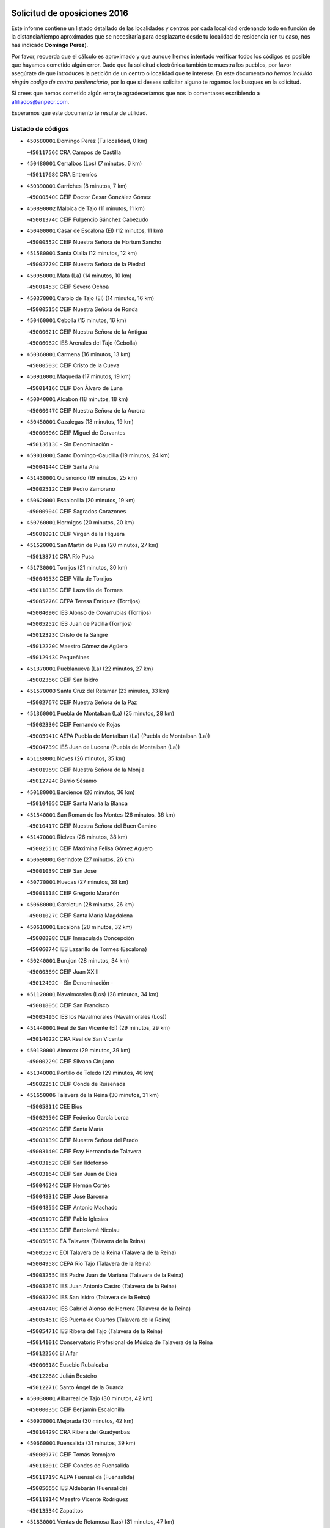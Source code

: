 

.. image:: logo.png
   :align: center

Solicitud de oposiciones 2016
======================================================

  
  
Este informe contiene un listado detallado de las localidades y centros por cada
localidad ordenando todo en función de la distancia/tiempo aproximados que se
necesitaría para desplazarte desde tu localidad de residencia (en tu caso,
nos has indicado **Domingo Perez**).

Por favor, recuerda que el cálculo es aproximado y que aunque hemos
intentado verificar todos los códigos es posible que hayamos cometido algún
error. Dado que la solicitud electrónica también te muestra los pueblos, por
favor asegúrate de que introduces la petición de un centro o localidad que
te interese. En este documento
*no hemos incluido ningún codigo de centro penitenciario*, por lo que si deseas
solicitar alguno te rogamos los busques en la solicitud.

Si crees que hemos cometido algún error,te agradeceríamos que nos lo comentases
escribiendo a afiliados@anpecr.com.

Esperamos que este documento te resulte de utilidad.



Listado de códigos
-------------------


- ``450580001`` Domingo Perez  (Tu localidad, 0 km)

  -``45011756C`` CRA Campos de Castilla
    

- ``450480001`` Cerralbos (Los)  (7 minutos, 6 km)

  -``45011768C`` CRA Entrerríos
    

- ``450390001`` Carriches  (8 minutos, 7 km)

  -``45000540C`` CEIP Doctor Cesar González Gómez
    

- ``450890002`` Malpica de Tajo  (11 minutos, 11 km)

  -``45001374C`` CEIP Fulgencio Sánchez Cabezudo
    

- ``450400001`` Casar de Escalona (El)  (12 minutos, 11 km)

  -``45000552C`` CEIP Nuestra Señora de Hortum Sancho
    

- ``451580001`` Santa Olalla  (12 minutos, 12 km)

  -``45002779C`` CEIP Nuestra Señora de la Piedad
    

- ``450950001`` Mata (La)  (14 minutos, 10 km)

  -``45001453C`` CEIP Severo Ochoa
    

- ``450370001`` Carpio de Tajo (El)  (14 minutos, 16 km)

  -``45000515C`` CEIP Nuestra Señora de Ronda
    

- ``450460001`` Cebolla  (15 minutos, 16 km)

  -``45000621C`` CEIP Nuestra Señora de la Antigua
    

  -``45006062C`` IES Arenales del Tajo (Cebolla)
    

- ``450360001`` Carmena  (16 minutos, 13 km)

  -``45000503C`` CEIP Cristo de la Cueva
    

- ``450910001`` Maqueda  (17 minutos, 19 km)

  -``45001416C`` CEIP Don Álvaro de Luna
    

- ``450040001`` Alcabon  (18 minutos, 18 km)

  -``45000047C`` CEIP Nuestra Señora de la Aurora
    

- ``450450001`` Cazalegas  (18 minutos, 19 km)

  -``45000606C`` CEIP Miguel de Cervantes
    

  -``45013613C`` - Sin Denominación -
    

- ``459010001`` Santo Domingo-Caudilla  (19 minutos, 24 km)

  -``45004144C`` CEIP Santa Ana
    

- ``451430001`` Quismondo  (19 minutos, 25 km)

  -``45002512C`` CEIP Pedro Zamorano
    

- ``450620001`` Escalonilla  (20 minutos, 19 km)

  -``45000904C`` CEIP Sagrados Corazones
    

- ``450760001`` Hormigos  (20 minutos, 20 km)

  -``45001091C`` CEIP Virgen de la Higuera
    

- ``451520001`` San Martin de Pusa  (20 minutos, 27 km)

  -``45013871C`` CRA Río Pusa
    

- ``451730001`` Torrijos  (21 minutos, 30 km)

  -``45004053C`` CEIP Villa de Torrijos
    

  -``45011835C`` CEIP Lazarillo de Tormes
    

  -``45005276C`` CEPA Teresa Enríquez (Torrijos)
    

  -``45004090C`` IES Alonso de Covarrubias (Torrijos)
    

  -``45005252C`` IES Juan de Padilla (Torrijos)
    

  -``45012323C`` Cristo de la Sangre
    

  -``45012220C`` Maestro Gómez de Agüero
    

  -``45012943C`` Pequeñines
    

- ``451370001`` Pueblanueva (La)  (22 minutos, 27 km)

  -``45002366C`` CEIP San Isidro
    

- ``451570003`` Santa Cruz del Retamar  (23 minutos, 33 km)

  -``45002767C`` CEIP Nuestra Señora de la Paz
    

- ``451360001`` Puebla de Montalban (La)  (25 minutos, 28 km)

  -``45002330C`` CEIP Fernando de Rojas
    

  -``45005941C`` AEPA Puebla de Montalban (La) (Puebla de Montalban (La))
    

  -``45004739C`` IES Juan de Lucena (Puebla de Montalban (La))
    

- ``451180001`` Noves  (26 minutos, 35 km)

  -``45001969C`` CEIP Nuestra Señora de la Monjia
    

  -``45012724C`` Barrio Sésamo
    

- ``450180001`` Barcience  (26 minutos, 36 km)

  -``45010405C`` CEIP Santa María la Blanca
    

- ``451540001`` San Roman de los Montes  (26 minutos, 36 km)

  -``45010417C`` CEIP Nuestra Señora del Buen Camino
    

- ``451470001`` Rielves  (26 minutos, 38 km)

  -``45002551C`` CEIP Maximina Felisa Gómez Aguero
    

- ``450690001`` Gerindote  (27 minutos, 26 km)

  -``45001039C`` CEIP San José
    

- ``450770001`` Huecas  (27 minutos, 38 km)

  -``45001118C`` CEIP Gregorio Marañón
    

- ``450680001`` Garciotun  (28 minutos, 26 km)

  -``45001027C`` CEIP Santa María Magdalena
    

- ``450610001`` Escalona  (28 minutos, 32 km)

  -``45000898C`` CEIP Inmaculada Concepción
    

  -``45006074C`` IES Lazarillo de Tormes (Escalona)
    

- ``450240001`` Burujon  (28 minutos, 34 km)

  -``45000369C`` CEIP Juan XXIII
    

  -``45012402C`` - Sin Denominación -
    

- ``451120001`` Navalmorales (Los)  (28 minutos, 34 km)

  -``45001805C`` CEIP San Francisco
    

  -``45005495C`` IES los Navalmorales (Navalmorales (Los))
    

- ``451440001`` Real de San VIcente (El)  (29 minutos, 29 km)

  -``45014022C`` CRA Real de San Vicente
    

- ``450130001`` Almorox  (29 minutos, 39 km)

  -``45000229C`` CEIP Silvano Cirujano
    

- ``451340001`` Portillo de Toledo  (29 minutos, 40 km)

  -``45002251C`` CEIP Conde de Ruiseñada
    

- ``451650006`` Talavera de la Reina  (30 minutos, 31 km)

  -``45005811C`` CEE Bios
    

  -``45002950C`` CEIP Federico García Lorca
    

  -``45002986C`` CEIP Santa María
    

  -``45003139C`` CEIP Nuestra Señora del Prado
    

  -``45003140C`` CEIP Fray Hernando de Talavera
    

  -``45003152C`` CEIP San Ildefonso
    

  -``45003164C`` CEIP San Juan de Dios
    

  -``45004624C`` CEIP Hernán Cortés
    

  -``45004831C`` CEIP José Bárcena
    

  -``45004855C`` CEIP Antonio Machado
    

  -``45005197C`` CEIP Pablo Iglesias
    

  -``45013583C`` CEIP Bartolomé Nicolau
    

  -``45005057C`` EA Talavera (Talavera de la Reina)
    

  -``45005537C`` EOI Talavera de la Reina (Talavera de la Reina)
    

  -``45004958C`` CEPA Río Tajo (Talavera de la Reina)
    

  -``45003255C`` IES Padre Juan de Mariana (Talavera de la Reina)
    

  -``45003267C`` IES Juan Antonio Castro (Talavera de la Reina)
    

  -``45003279C`` IES San Isidro (Talavera de la Reina)
    

  -``45004740C`` IES Gabriel Alonso de Herrera (Talavera de la Reina)
    

  -``45005461C`` IES Puerta de Cuartos (Talavera de la Reina)
    

  -``45005471C`` IES Ribera del Tajo (Talavera de la Reina)
    

  -``45014101C`` Conservatorio Profesional de Música de Talavera de la Reina
    

  -``45012256C`` El Alfar
    

  -``45000618C`` Eusebio Rubalcaba
    

  -``45012268C`` Julián Besteiro
    

  -``45012271C`` Santo Ángel de la Guarda
    

- ``450030001`` Albarreal de Tajo  (30 minutos, 42 km)

  -``45000035C`` CEIP Benjamín Escalonilla
    

- ``450970001`` Mejorada  (30 minutos, 42 km)

  -``45010429C`` CRA Ribera del Guadyerbas
    

- ``450660001`` Fuensalida  (31 minutos, 39 km)

  -``45000977C`` CEIP Tomás Romojaro
    

  -``45011801C`` CEIP Condes de Fuensalida
    

  -``45011719C`` AEPA Fuensalida (Fuensalida)
    

  -``45005665C`` IES Aldebarán (Fuensalida)
    

  -``45011914C`` Maestro Vicente Rodríguez
    

  -``45013534C`` Zapatitos
    

- ``451830001`` Ventas de Retamosa (Las)  (31 minutos, 47 km)

  -``45004201C`` CEIP Santiago Paniego
    

- ``451650005`` Gamonal  (32 minutos, 47 km)

  -``45002962C`` CEIP Don Cristóbal López
    

  -``45013649C`` Gamonital
    

- ``451890001`` VIllamiel de Toledo  (33 minutos, 44 km)

  -``45004326C`` CEIP Nuestra Señora de la Redonda
    

- ``451650007`` Talavera la Nueva  (33 minutos, 46 km)

  -``45003358C`` CEIP San Isidro
    

  -``45012906C`` Dulcinea
    

- ``451810001`` Velada  (33 minutos, 49 km)

  -``45004171C`` CEIP Andrés Arango
    

- ``450280001`` Alberche del Caudillo  (34 minutos, 50 km)

  -``45000400C`` CEIP San Isidro
    

- ``451800001`` Valmojado  (34 minutos, 51 km)

  -``45004168C`` CEIP Santo Domingo de Guzmán
    

  -``45012165C`` AEPA Valmojado (Valmojado)
    

  -``45006141C`` IES Cañada Real (Valmojado)
    

- ``450410002`` Calypo Fado  (34 minutos, 55 km)

  -``45010375C`` CEIP Calypo
    

- ``451130002`` Navalucillos (Los)  (36 minutos, 41 km)

  -``45001854C`` CEIP Nuestra Señora de las Saleras
    

- ``450990001`` Mentrida  (36 minutos, 48 km)

  -``45001507C`` CEIP Luis Solana
    

  -``45011860C`` IES Antonio Jiménez-Landi (Mentrida)
    

- ``450190001`` Bargas  (36 minutos, 54 km)

  -``45000308C`` CEIP Santísimo Cristo de la Sala
    

  -``45005653C`` IES Julio Verne (Bargas)
    

  -``45012372C`` Gloria Fuertes
    

  -``45012384C`` Pinocho
    

- ``450280002`` Calera y Chozas  (36 minutos, 55 km)

  -``45000412C`` CEIP Santísimo Cristo de Chozas
    

  -``45012414C`` Maestro Don Antonio Fernández
    

- ``450410001`` Casarrubios del Monte  (36 minutos, 57 km)

  -``45000576C`` CEIP San Juan de Dios
    

  -``45012451C`` Arco Iris
    

- ``451170001`` Nombela  (37 minutos, 41 km)

  -``45001957C`` CEIP Cristo de la Nava
    

- ``450320001`` Camarenilla  (38 minutos, 55 km)

  -``45000451C`` CEIP Nuestra Señora del Rosario
    

- ``451510001`` San Martin de Montalban  (39 minutos, 47 km)

  -``45002652C`` CEIP Santísimo Cristo de la Luz
    

- ``450150001`` Arcicollar  (39 minutos, 49 km)

  -``45000254C`` CEIP San Blas
    

- ``450310001`` Camarena  (39 minutos, 55 km)

  -``45000448C`` CEIP María del Mar
    

  -``45011975C`` CEIP Alonso Rodríguez
    

  -``45012128C`` IES Blas de Prado (Camarena)
    

  -``45012426C`` La Abeja Maya
    

- ``451680001`` Toledo  (39 minutos, 57 km)

  -``45005574C`` CEE Ciudad de Toledo
    

  -``45005011C`` CPM Jacinto Guerrero (Toledo)
    

  -``45003383C`` CEIP la Candelaria
    

  -``45003401C`` CEIP Ángel del Alcázar
    

  -``45003644C`` CEIP Fábrica de Armas
    

  -``45003668C`` CEIP Santa Teresa
    

  -``45003929C`` CEIP Jaime de Foxa
    

  -``45003942C`` CEIP Alfonso Vi
    

  -``45004806C`` CEIP Garcilaso de la Vega
    

  -``45004818C`` CEIP Gómez Manrique
    

  -``45004843C`` CEIP Ciudad de Nara
    

  -``45004892C`` CEIP San Lucas y María
    

  -``45004971C`` CEIP Juan de Padilla
    

  -``45005203C`` CEIP Escultor Alberto Sánchez
    

  -``45005239C`` CEIP Gregorio Marañón
    

  -``45005318C`` CEIP Ciudad de Aquisgrán
    

  -``45010296C`` CEIP Europa
    

  -``45010302C`` CEIP Valparaíso
    

  -``45003930C`` EA Toledo (Toledo)
    

  -``45005483C`` EOI Raimundo de Toledo (Toledo)
    

  -``45004946C`` CEPA Gustavo Adolfo Bécquer (Toledo)
    

  -``45005641C`` CEPA Polígono (Toledo)
    

  -``45003796C`` IES Universidad Laboral (Toledo)
    

  -``45003863C`` IES el Greco (Toledo)
    

  -``45003875C`` IES Azarquiel (Toledo)
    

  -``45004752C`` IES Alfonso X el Sabio (Toledo)
    

  -``45004909C`` IES Juanelo Turriano (Toledo)
    

  -``45005240C`` IES Sefarad (Toledo)
    

  -``45005562C`` IES Carlos III (Toledo)
    

  -``45006301C`` IES María Pacheco (Toledo)
    

  -``45006311C`` IESO Princesa Galiana (Toledo)
    

  -``45600235C`` Academia de Infanteria de Toledo
    

  -``45013765C`` - Sin Denominación -
    

  -``45500007C`` Academia de Infantería
    

  -``45013790C`` Ana María Matute
    

  -``45012931C`` Ángel de la Guarda
    

  -``45012281C`` Castilla-La Mancha
    

  -``45012293C`` Cristo de la Vega
    

  -``45005847C`` Diego Ortiz
    

  -``45012301C`` El Olivo
    

  -``45013935C`` Gloria Fuertes
    

  -``45012311C`` La Cigarra
    

- ``451710001`` Torre de Esteban Hambran (La)  (39 minutos, 57 km)

  -``45004016C`` CEIP Juan Aguado
    

- ``451220001`` Olias del Rey  (39 minutos, 59 km)

  -``45002044C`` CEIP Pedro Melendo García
    

  -``45012748C`` Árbol Mágico
    

  -``45012751C`` Bosque de los Sueños
    

- ``450560001`` Chozas de Canales  (40 minutos, 64 km)

  -``45000801C`` CEIP Santa María Magdalena
    

  -``45012475C`` Pepito Conejo
    

- ``451270001`` Palomeque  (40 minutos, 64 km)

  -``45002184C`` CEIP San Juan Bautista
    

- ``450720001`` Herencias (Las)  (41 minutos, 45 km)

  -``45001064C`` CEIP Vera Cruz
    

- ``452040001`` Yunclillos  (41 minutos, 64 km)

  -``45004594C`` CEIP Nuestra Señora de la Salud
    

- ``450250001`` Cabañas de la Sagra  (41 minutos, 65 km)

  -``45000370C`` CEIP San Isidro Labrador
    

  -``45013704C`` Gloria Fuertes
    

- ``450880001`` Magan  (41 minutos, 66 km)

  -``45001349C`` CEIP Santa Marina
    

  -``45013959C`` Soletes
    

- ``450520001`` Cobisa  (41 minutos, 67 km)

  -``45000692C`` CEIP Cardenal Tavera
    

  -``45011793C`` CEIP Gloria Fuertes
    

  -``45013601C`` Escuela Municipal de Música y Danza de Cobisa
    

  -``45012499C`` Los Cotos
    

- ``451140001`` Navamorcuende  (42 minutos, 52 km)

  -``45006268C`` CRA Sierra de San Vicente
    

- ``450060001`` Alcaudete de la Jara  (42 minutos, 55 km)

  -``45000096C`` CEIP Rufino Mansi
    

- ``450190003`` Perdices (Las)  (42 minutos, 57 km)

  -``45011771C`` CEIP Pintor Tomás Camarero
    

- ``450850001`` Lominchar  (42 minutos, 67 km)

  -``45001234C`` CEIP Ramón y Cajal
    

  -``45012621C`` Aldea Pitufa
    

- ``451570001`` Calalberche  (43 minutos, 53 km)

  -``45011811C`` CEIP Ribera del Alberche
    

- ``450160001`` Arges  (43 minutos, 65 km)

  -``45000278C`` CEIP Tirso de Molina
    

  -``45011781C`` CEIP Miguel de Cervantes
    

  -``45012360C`` Ángel de la Guarda
    

  -``45013595C`` San Isidro Labrador
    

- ``450230001`` Burguillos de Toledo  (43 minutos, 68 km)

  -``45000357C`` CEIP Victorio Macho
    

  -``45013625C`` La Campana
    

- ``451250002`` Oropesa  (43 minutos, 69 km)

  -``45002123C`` CEIP Martín Gallinar
    

  -``45004727C`` IES Alonso de Orozco (Oropesa)
    

  -``45013960C`` María Arnús
    

- ``450470001`` Cedillo del Condado  (43 minutos, 70 km)

  -``45000631C`` CEIP Nuestra Señora de la Natividad
    

  -``45012463C`` Pompitas
    

- ``451300001`` Parrillas  (44 minutos, 64 km)

  -``45002202C`` CEIP Nuestra Señora de la Luz
    

- ``451020002`` Mocejon  (44 minutos, 66 km)

  -``45001544C`` CEIP Miguel de Cervantes
    

  -``45012049C`` AEPA Mocejon (Mocejon)
    

  -``45012669C`` La Oca
    

- ``450700001`` Guadamur  (44 minutos, 69 km)

  -``45001040C`` CEIP Nuestra Señora de la Natividad
    

  -``45012554C`` La Casita de Elia
    

- ``450820001`` Lagartera  (44 minutos, 70 km)

  -``45001192C`` CEIP Jacinto Guerrero
    

  -``45012608C`` El Castillejo
    

- ``452030001`` Yuncler  (44 minutos, 72 km)

  -``45004582C`` CEIP Remigio Laín
    

- ``452050001`` Yuncos  (44 minutos, 73 km)

  -``45004600C`` CEIP Nuestra Señora del Consuelo
    

  -``45010511C`` CEIP Guillermo Plaza
    

  -``45012104C`` CEIP Villa de Yuncos
    

  -``45006189C`` IES la Cañuela (Yuncos)
    

  -``45013492C`` Acuarela
    

- ``451330001`` Polan  (45 minutos, 50 km)

  -``45002241C`` CEIP José María Corcuera
    

  -``45012141C`` AEPA Polan (Polan)
    

  -``45012785C`` Arco Iris
    

- ``451090001`` Navahermosa  (45 minutos, 55 km)

  -``45001763C`` CEIP San Miguel Arcángel
    

  -``45010341C`` CEPA la Raña (Navahermosa)
    

  -``45006207C`` IESO Manuel de Guzmán (Navahermosa)
    

  -``45012700C`` - Sin Denominación -
    

- ``451070001`` Nambroca  (45 minutos, 70 km)

  -``45001726C`` CEIP la Fuente
    

  -``45012694C`` - Sin Denominación -
    

- ``450720002`` Membrillo (El)  (46 minutos, 50 km)

  -``45005124C`` CEIP Ortega Pérez
    

- ``450830001`` Layos  (46 minutos, 68 km)

  -``45001210C`` CEIP María Magdalena
    

- ``451450001`` Recas  (46 minutos, 71 km)

  -``45002536C`` CEIP Cesar Cabañas Caballero
    

  -``45012131C`` IES Arcipreste de Canales (Recas)
    

  -``45013728C`` Aserrín Aserrán
    

- ``451880001`` VIllaluenga de la Sagra  (46 minutos, 71 km)

  -``45004302C`` CEIP Juan Palarea
    

  -``45006165C`` IES Castillo del Águila (VIllaluenga de la Sagra)
    

- ``451990001`` VIso de San Juan (El)  (46 minutos, 71 km)

  -``45004466C`` CEIP Fernando de Alarcón
    

  -``45011987C`` CEIP Miguel Delibes
    

- ``451960002`` VIllaseca de la Sagra  (46 minutos, 72 km)

  -``45004429C`` CEIP Virgen de las Angustias
    

- ``450300001`` Calzada de Oropesa (La)  (46 minutos, 77 km)

  -``45012189C`` CRA Campo Arañuelo
    

- ``450200001`` Belvis de la Jara  (48 minutos, 63 km)

  -``45000311C`` CEIP Fernando Jiménez de Gregorio
    

  -``45006050C`` IESO la Jara (Belvis de la Jara)
    

  -``45013546C`` - Sin Denominación -
    

- ``450070001`` Alcolea de Tajo  (48 minutos, 71 km)

  -``45012086C`` CRA Río Tajo
    

- ``451190001`` Numancia de la Sagra  (48 minutos, 74 km)

  -``45001970C`` CEIP Santísimo Cristo de la Misericordia
    

  -``45011872C`` IES Profesor Emilio Lledó (Numancia de la Sagra)
    

  -``45012736C`` Garabatos
    

- ``451100001`` Navalcan  (49 minutos, 67 km)

  -``45001787C`` CEIP Blas Tello
    

- ``450510001`` Cobeja  (49 minutos, 74 km)

  -``45000680C`` CEIP San Juan Bautista
    

  -``45012487C`` Los Pitufitos
    

- ``450810001`` Illescas  (49 minutos, 80 km)

  -``45001167C`` CEIP Martín Chico
    

  -``45005343C`` CEIP la Constitución
    

  -``45010454C`` CEIP Ilarcuris
    

  -``45011999C`` CEIP Clara Campoamor
    

  -``45005914C`` CEPA Pedro Gumiel (Illescas)
    

  -``45004788C`` IES Juan de Padilla (Illescas)
    

  -``45005987C`` IES Condestable Álvaro de Luna (Illescas)
    

  -``45012581C`` Canicas
    

  -``45012591C`` Truke
    

- ``450810008`` Señorio de Illescas (El)  (49 minutos, 80 km)

  -``45012190C`` CEIP el Greco
    

- ``452010001`` Yeles  (49 minutos, 81 km)

  -``45004533C`` CEIP San Antonio
    

  -``45013066C`` Rocinante
    

- ``451380001`` Puente del Arzobispo (El)  (50 minutos, 74 km)

  -``45013984C`` CRA Villas del Tajo
    

- ``450120001`` Almonacid de Toledo  (50 minutos, 79 km)

  -``45000187C`` CEIP Virgen de la Oliva
    

- ``451280001`` Pantoja  (50 minutos, 82 km)

  -``45002196C`` CEIP Marqueses de Manzanedo
    

  -``45012773C`` - Sin Denominación -
    

- ``450010001`` Ajofrin  (51 minutos, 78 km)

  -``45000011C`` CEIP Jacinto Guerrero
    

  -``45012335C`` La Casa de los Duendes
    

- ``451160001`` Noez  (52 minutos, 56 km)

  -``45001945C`` CEIP Santísimo Cristo de la Salud
    

- ``450670001`` Galvez  (52 minutos, 61 km)

  -``45000989C`` CEIP San Juan de la Cruz
    

  -``45005975C`` IES Montes de Toledo (Galvez)
    

  -``45013716C`` Garbancito
    

- ``450380001`` Carranque  (52 minutos, 76 km)

  -``45000527C`` CEIP Guadarrama
    

  -``45012098C`` CEIP Villa de Materno
    

  -``45011859C`` IES Libertad (Carranque)
    

  -``45012438C`` Garabatos
    

- ``450980001`` Menasalbas  (53 minutos, 61 km)

  -``45001490C`` CEIP Nuestra Señora de Fátima
    

  -``45013753C`` Menapeques
    

- ``450960002`` Mazarambroz  (53 minutos, 84 km)

  -``45001477C`` CEIP Nuestra Señora del Sagrario
    

- ``450140001`` Añover de Tajo  (54 minutos, 85 km)

  -``45000230C`` CEIP Conde de Mayalde
    

  -``45006049C`` IES San Blas (Añover de Tajo)
    

  -``45012359C`` - Sin Denominación -
    

  -``45013881C`` Puliditos
    

- ``450640001`` Esquivias  (54 minutos, 86 km)

  -``45000931C`` CEIP Miguel de Cervantes
    

  -``45011963C`` CEIP Catalina de Palacios
    

  -``45010387C`` IES Alonso Quijada (Esquivias)
    

  -``45012542C`` Sancho Panza
    

- ``450940001`` Mascaraque  (54 minutos, 86 km)

  -``45001441C`` CEIP Juan de Padilla
    

- ``451630002`` Sonseca  (54 minutos, 86 km)

  -``45002883C`` CEIP San Juan Evangelista
    

  -``45012074C`` CEIP Peñamiel
    

  -``45005926C`` CEPA Cum Laude (Sonseca)
    

  -``45005355C`` IES la Sisla (Sonseca)
    

  -``45012891C`` Arco Iris
    

  -``45010351C`` Escuela Municipal de Música y Danza de Sonseca
    

  -``45012244C`` Virgen de la Salud
    

- ``451900001`` VIllaminaya  (54 minutos, 86 km)

  -``45004338C`` CEIP Santo Domingo de Silos
    

- ``450020001`` Alameda de la Sagra  (54 minutos, 89 km)

  -``45000023C`` CEIP Nuestra Señora de la Asunción
    

  -``45012347C`` El Jardín de los Sueños
    

- ``451740001`` Totanes  (55 minutos, 62 km)

  -``45004107C`` CEIP Inmaculada Concepción
    

- ``451760001`` Ugena  (55 minutos, 84 km)

  -``45004120C`` CEIP Miguel de Cervantes
    

  -``45011847C`` CEIP Tres Torres
    

  -``45012955C`` Los Peques
    

- ``450550001`` Cuerva  (56 minutos, 67 km)

  -``45000795C`` CEIP Soledad Alonso Dorado
    

- ``451400001`` Pulgar  (56 minutos, 81 km)

  -``45002411C`` CEIP Nuestra Señora de la Blanca
    

  -``45012827C`` Pulgarcito
    

- ``451240002`` Orgaz  (56 minutos, 92 km)

  -``45002093C`` CEIP Conde de Orgaz
    

  -``45013662C`` Escuela Municipal de Música de Orgaz
    

  -``45012761C`` Nube de Algodón
    

- ``451820001`` Ventas Con Peña Aguilera (Las)  (57 minutos, 65 km)

  -``45004181C`` CEIP Nuestra Señora del Águila
    

- ``451970001`` VIllasequilla  (57 minutos, 86 km)

  -``45004442C`` CEIP San Isidro Labrador
    

- ``451080001`` Nava de Ricomalillo (La)  (58 minutos, 78 km)

  -``45010430C`` CRA Montes de Toledo
    

- ``450900001`` Manzaneque  (58 minutos, 94 km)

  -``45001398C`` CEIP Álvarez de Toledo
    

  -``45012645C`` - Sin Denominación -
    

- ``451060001`` Mora  (59 minutos, 90 km)

  -``45001623C`` CEIP José Ramón Villa
    

  -``45001672C`` CEIP Fernando Martín
    

  -``45010466C`` AEPA Mora (Mora)
    

  -``45006220C`` IES Peñas Negras (Mora)
    

  -``45012670C`` - Sin Denominación -
    

  -``45012682C`` - Sin Denominación -
    

- ``450210001`` Borox  (59 minutos, 92 km)

  -``45000321C`` CEIP Nuestra Señora de la Salud
    

- ``451530001`` San Pablo de los Montes  (1h, 71 km)

  -``45002676C`` CEIP Nuestra Señora de Gracia
    

  -``45012852C`` San Pablo de los Montes
    

- ``451610003`` Seseña  (1h, 92 km)

  -``45002809C`` CEIP Gabriel Uriarte
    

  -``45010442C`` CEIP Sisius
    

  -``45011823C`` CEIP Juan Carlos I
    

  -``45005677C`` IES Margarita Salas (Seseña)
    

  -``45006244C`` IES las Salinas (Seseña)
    

  -``45012888C`` Pequeñines
    

- ``451910001`` VIllamuelas  (1h 3min, 93 km)

  -``45004341C`` CEIP Santa María Magdalena
    

- ``452020001`` Yepes  (1h 3min, 96 km)

  -``45004557C`` CEIP Rafael García Valiño
    

  -``45006177C`` IES Carpetania (Yepes)
    

  -``45013078C`` Fuentearriba
    

- ``451610004`` Seseña Nuevo  (1h 3min, 97 km)

  -``45002810C`` CEIP Fernando de Rojas
    

  -``45010363C`` CEIP Gloria Fuertes
    

  -``45011951C`` CEIP el Quiñón
    

  -``45010399C`` CEPA Seseña Nuevo (Seseña Nuevo)
    

  -``45012876C`` Burbujas
    

- ``450780001`` Huerta de Valdecarabanos  (1h 4min, 96 km)

  -``45001121C`` CEIP Virgen del Rosario de Pastores
    

  -``45012578C`` Garabatos
    

- ``450500001`` Ciruelos  (1h 5min, 103 km)

  -``45000679C`` CEIP Santísimo Cristo de la Misericordia
    

- ``452000005`` Yebenes (Los)  (1h 7min, 102 km)

  -``45004478C`` CEIP San José de Calasanz
    

  -``45012050C`` AEPA Yebenes (Los) (Yebenes (Los))
    

  -``45005689C`` IES Guadalerzas (Yebenes (Los))
    

- ``450330001`` Campillo de la Jara (El)  (1h 8min, 89 km)

  -``45006271C`` CRA la Jara
    

- ``451930001`` VIllanueva de Bogas  (1h 8min, 104 km)

  -``45004375C`` CEIP Santa Ana
    

- ``451230001`` Ontigola  (1h 9min, 102 km)

  -``45002056C`` CEIP Virgen del Rosario
    

  -``45013819C`` - Sin Denominación -
    

- ``451750001`` Turleque  (1h 10min, 111 km)

  -``45004119C`` CEIP Fernán González
    

- ``451210001`` Ocaña  (1h 11min, 108 km)

  -``45002020C`` CEIP San José de Calasanz
    

  -``45012177C`` CEIP Pastor Poeta
    

  -``45005631C`` CEPA Gutierre de Cárdenas (Ocaña)
    

  -``45004685C`` IES Alonso de Ercilla (Ocaña)
    

  -``45004791C`` IES Miguel Hernández (Ocaña)
    

  -``45013731C`` - Sin Denominación -
    

  -``45012232C`` Mesa de Ocaña
    

- ``450920001`` Marjaliza  (1h 12min, 109 km)

  -``45006037C`` CEIP San Juan
    

- ``451660001`` Tembleque  (1h 12min, 114 km)

  -``45003361C`` CEIP Antonia González
    

  -``45012918C`` Cervantes II
    

- ``450530001`` Consuegra  (1h 12min, 119 km)

  -``45000710C`` CEIP Santísimo Cristo de la Vera Cruz
    

  -``45000722C`` CEIP Miguel de Cervantes
    

  -``45004880C`` CEPA Castillo de Consuegra (Consuegra)
    

  -``45000734C`` IES Consaburum (Consuegra)
    

  -``45014083C`` - Sin Denominación -
    

- ``450590001`` Dosbarrios  (1h 13min, 116 km)

  -``45000862C`` CEIP San Isidro Labrador
    

  -``45014034C`` Garabatos
    

- ``450710001`` Guardia (La)  (1h 14min, 111 km)

  -``45001052C`` CEIP Valentín Escobar
    

- ``130720003`` Retuerta del Bullaque  (1h 16min, 87 km)

  -``13010791C`` CRA Montes de Toledo
    

- ``451150001`` Noblejas  (1h 16min, 117 km)

  -``45001908C`` CEIP Santísimo Cristo de las Injurias
    

  -``45012037C`` AEPA Noblejas (Noblejas)
    

  -``45012712C`` Rosa Sensat
    

- ``450870001`` Madridejos  (1h 16min, 126 km)

  -``45012062C`` CEE Mingoliva
    

  -``45001313C`` CEIP Garcilaso de la Vega
    

  -``45005185C`` CEIP Santa Ana
    

  -``45010478C`` AEPA Madridejos (Madridejos)
    

  -``45001337C`` IES Valdehierro (Madridejos)
    

  -``45012633C`` - Sin Denominación -
    

  -``45011720C`` Escuela Municipal de Música y Danza de Madridejos
    

  -``45013522C`` Juan Vicente Camacho
    

- ``451490001`` Romeral (El)  (1h 18min, 121 km)

  -``45002627C`` CEIP Silvano Cirujano
    

- ``451950001`` VIllarrubia de Santiago  (1h 18min, 122 km)

  -``45004399C`` CEIP Nuestra Señora del Castellar
    

- ``450340001`` Camuñas  (1h 18min, 134 km)

  -``45000485C`` CEIP Cardenal Cisneros
    

- ``451770001`` Urda  (1h 19min, 129 km)

  -``45004132C`` CEIP Santo Cristo
    

  -``45012979C`` Blasa Ruíz
    

- ``451980001`` VIllatobas  (1h 20min, 126 km)

  -``45004454C`` CEIP Sagrado Corazón de Jesús
    

- ``130700001`` Puerto Lapice  (1h 21min, 141 km)

  -``13002435C`` CEIP Juan Alcaide
    

- ``450840001`` Lillo  (1h 25min, 127 km)

  -``45001222C`` CEIP Marcelino Murillo
    

  -``45012611C`` Tris-Tras
    

- ``130470001`` Herencia  (1h 25min, 146 km)

  -``13001698C`` CEIP Carrasco Alcalde
    

  -``13005023C`` AEPA Herencia (Herencia)
    

  -``13004729C`` IES Hermógenes Rodríguez (Herencia)
    

  -``13011369C`` - Sin Denominación -
    

  -``13010882C`` Escuela Municipal de Música y Danza de Herencia
    

- ``451870001`` VIllafranca de los Caballeros  (1h 25min, 146 km)

  -``45004296C`` CEIP Miguel de Cervantes
    

  -``45006153C`` IESO la Falcata (VIllafranca de los Caballeros)
    

- ``130500001`` Labores (Las)  (1h 26min, 149 km)

  -``13001753C`` CEIP San José de Calasanz
    

- ``451560001`` Santa Cruz de la Zarza  (1h 27min, 139 km)

  -``45002721C`` CEIP Eduardo Palomo Rodríguez
    

  -``45006190C`` IESO Velsinia (Santa Cruz de la Zarza)
    

  -``45012864C`` - Sin Denominación -
    

- ``130650005`` Torno (El)  (1h 28min, 112 km)

  -``13002356C`` CEIP Nuestra Señora de Guadalupe
    

- ``190460001`` Azuqueca de Henares  (1h 28min, 141 km)

  -``19000333C`` CEIP la Paz
    

  -``19000357C`` CEIP Virgen de la Soledad
    

  -``19003863C`` CEIP Maestra Plácida Herranz
    

  -``19004004C`` CEIP Siglo XXI
    

  -``19008095C`` CEIP la Paloma
    

  -``19008745C`` CEIP la Espiga
    

  -``19002950C`` CEPA Clara Campoamor (Azuqueca de Henares)
    

  -``19002615C`` IES Arcipreste de Hita (Azuqueca de Henares)
    

  -``19002640C`` IES San Isidro (Azuqueca de Henares)
    

  -``19003978C`` IES Profesor Domínguez Ortiz (Azuqueca de Henares)
    

  -``19009491C`` Elvira Lindo
    

  -``19008800C`` La Campiña
    

  -``19009567C`` La Curva
    

  -``19008885C`` La Noguera
    

  -``19008873C`` 8 de Marzo
    

- ``130440003`` Fuente el Fresno  (1h 28min, 142 km)

  -``13001650C`` CEIP Miguel Delibes
    

  -``13012180C`` Mundo Infantil
    

- ``451850001`` VIllacañas  (1h 29min, 132 km)

  -``45004259C`` CEIP Santa Bárbara
    

  -``45010338C`` AEPA VIllacañas (VIllacañas)
    

  -``45004272C`` IES Garcilaso de la Vega (VIllacañas)
    

  -``45005321C`` IES Enrique de Arfe (VIllacañas)
    

- ``190240001`` Alovera  (1h 29min, 147 km)

  -``19000205C`` CEIP Virgen de la Paz
    

  -``19008034C`` CEIP Parque Vallejo
    

  -``19008186C`` CEIP Campiña Verde
    

  -``19008711C`` AEPA Alovera (Alovera)
    

  -``19008113C`` IES Carmen Burgos de Seguí (Alovera)
    

  -``19008851C`` Corazones Pequeños
    

  -``19008174C`` Escuela Municipal de Música y Danza de Alovera
    

  -``19008861C`` San Miguel Arcangel
    

- ``450540001`` Corral de Almaguer  (1h 29min, 147 km)

  -``45000783C`` CEIP Nuestra Señora de la Muela
    

  -``45005801C`` IES la Besana (Corral de Almaguer)
    

  -``45012517C`` - Sin Denominación -
    

- ``130970001`` VIllarta de San Juan  (1h 29min, 152 km)

  -``13003555C`` CEIP Nuestra Señora de la Paz
    

- ``193190001`` VIllanueva de la Torre  (1h 30min, 147 km)

  -``19004016C`` CEIP Paco Rabal
    

  -``19008071C`` CEIP Gloria Fuertes
    

  -``19008137C`` IES Newton-Salas (VIllanueva de la Torre)
    

- ``192300001`` Quer  (1h 31min, 149 km)

  -``19008691C`` CEIP Villa de Quer
    

  -``19009026C`` Las Setitas
    

- ``130180001`` Arenas de San Juan  (1h 31min, 155 km)

  -``13000694C`` CEIP San Bernabé
    

- ``130050002`` Alcazar de San Juan  (1h 31min, 158 km)

  -``13000104C`` CEIP el Santo
    

  -``13000116C`` CEIP Juan de Austria
    

  -``13000128C`` CEIP Jesús Ruiz de la Fuente
    

  -``13000131C`` CEIP Santa Clara
    

  -``13003828C`` CEIP Alces
    

  -``13004092C`` CEIP Pablo Ruiz Picasso
    

  -``13004870C`` CEIP Gloria Fuertes
    

  -``13010900C`` CEIP Jardín de Arena
    

  -``13004705C`` EOI la Equidad (Alcazar de San Juan)
    

  -``13004055C`` CEPA Enrique Tierno Galván (Alcazar de San Juan)
    

  -``13000219C`` IES Miguel de Cervantes Saavedra (Alcazar de San Juan)
    

  -``13000220C`` IES Juan Bosco (Alcazar de San Juan)
    

  -``13004687C`` IES María Zambrano (Alcazar de San Juan)
    

  -``13012121C`` - Sin Denominación -
    

  -``13011242C`` El Tobogán
    

  -``13011060C`` El Torreón
    

  -``13010870C`` Escuela Municipal de Música y Danza de Alcázar de San Juan
    

- ``192800002`` Torrejon del Rey  (1h 32min, 144 km)

  -``19002241C`` CEIP Virgen de las Candelas
    

  -``19009385C`` Escuela de Musica y Danza de Torrejon del Rey
    

- ``191050002`` Chiloeches  (1h 32min, 150 km)

  -``19000710C`` CEIP José Inglés
    

  -``19008782C`` IES Peñalba (Chiloeches)
    

  -``19009580C`` San Marcos
    

- ``451860001`` VIlla de Don Fadrique (La)  (1h 33min, 143 km)

  -``45004284C`` CEIP Ramón y Cajal
    

  -``45010508C`` IESO Leonor de Guzmán (VIlla de Don Fadrique (La))
    

- ``190710003`` Coto (El)  (1h 33min, 146 km)

  -``19008162C`` CEIP el Coto
    

- ``192250001`` Pozo de Guadalajara  (1h 33min, 148 km)

  -``19001817C`` CEIP Santa Brígida
    

  -``19009014C`` El Parque
    

- ``191300001`` Guadalajara  (1h 33min, 154 km)

  -``19002603C`` CEE Virgen del Amparo
    

  -``19003140C`` CPM Sebastián Durón (Guadalajara)
    

  -``19000989C`` CEIP Alcarria
    

  -``19000990C`` CEIP Cardenal Mendoza
    

  -``19001015C`` CEIP San Pedro Apóstol
    

  -``19001027C`` CEIP Isidro Almazán
    

  -``19001039C`` CEIP Pedro Sanz Vázquez
    

  -``19001052C`` CEIP Rufino Blanco
    

  -``19002639C`` CEIP Alvar Fáñez de Minaya
    

  -``19002706C`` CEIP Balconcillo
    

  -``19002718C`` CEIP el Doncel
    

  -``19002767C`` CEIP Badiel
    

  -``19002822C`` CEIP Ocejón
    

  -``19003097C`` CEIP Río Tajo
    

  -``19003164C`` CEIP Río Henares
    

  -``19008058C`` CEIP las Lomas
    

  -``19008794C`` CEIP Parque de la Muñeca
    

  -``19008101C`` EA Guadalajara (Guadalajara)
    

  -``19003191C`` EOI Guadalajara (Guadalajara)
    

  -``19002858C`` CEPA Río Sorbe (Guadalajara)
    

  -``19001076C`` IES Brianda de Mendoza (Guadalajara)
    

  -``19001091C`` IES Luis de Lucena (Guadalajara)
    

  -``19002597C`` IES Antonio Buero Vallejo (Guadalajara)
    

  -``19002743C`` IES Castilla (Guadalajara)
    

  -``19003139C`` IES Liceo Caracense (Guadalajara)
    

  -``19003450C`` IES José Luis Sampedro (Guadalajara)
    

  -``19003930C`` IES Aguas VIvas (Guadalajara)
    

  -``19008939C`` Alfanhuí
    

  -``19008812C`` Castilla-La Mancha
    

  -``19008952C`` Los Manantiales
    

- ``190710001`` Casar (El)  (1h 34min, 147 km)

  -``19000552C`` CEIP Maestros del Casar
    

  -``19003681C`` AEPA Casar (El) (Casar (El))
    

  -``19003929C`` IES Campiña Alta (Casar (El))
    

  -``19008204C`` IES Juan García Valdemora (Casar (El))
    

- ``190580001`` Cabanillas del Campo  (1h 34min, 152 km)

  -``19000461C`` CEIP San Blas
    

  -``19008046C`` CEIP los Olivos
    

  -``19008216C`` CEIP la Senda
    

  -``19003981C`` IES Ana María Matute (Cabanillas del Campo)
    

  -``19008150C`` Escuela Municipal de Música y Danza de Cabanillas del Campo
    

  -``19008903C`` Los Llanos
    

  -``19009506C`` Mirador
    

  -``19008915C`` Tres Torres
    

- ``192200006`` Arboleda (La)  (1h 34min, 154 km)

  -``19008681C`` CEIP la Arboleda de Pioz
    

- ``190710007`` Arenales (Los)  (1h 34min, 154 km)

  -``19009427C`` CEIP María Montessori
    

- ``191300002`` Iriepal  (1h 34min, 157 km)

  -``19003589C`` CRA Francisco Ibáñez
    

- ``139040001`` Llanos del Caudillo  (1h 35min, 168 km)

  -``13003749C`` CEIP el Oasis
    

- ``192200001`` Pioz  (1h 36min, 152 km)

  -``19008149C`` CEIP Castillo de Pioz
    

- ``130520003`` Malagon  (1h 36min, 153 km)

  -``13001790C`` CEIP Cañada Real
    

  -``13001819C`` CEIP Santa Teresa
    

  -``13005035C`` AEPA Malagon (Malagon)
    

  -``13004730C`` IES Estados del Duque (Malagon)
    

  -``13011141C`` Santa Teresa de Jesús
    

- ``191710001`` Marchamalo  (1h 36min, 156 km)

  -``19001441C`` CEIP Cristo de la Esperanza
    

  -``19008061C`` CEIP Maestra Teodora
    

  -``19008721C`` AEPA Marchamalo (Marchamalo)
    

  -``19003553C`` IES Alejo Vera (Marchamalo)
    

  -``19008988C`` - Sin Denominación -
    

- ``450270001`` Cabezamesada  (1h 36min, 157 km)

  -``45000394C`` CEIP Alonso de Cárdenas
    

- ``192800001`` Parque de las Castillas  (1h 37min, 145 km)

  -``19008198C`` CEIP las Castillas
    

- ``191260001`` Galapagos  (1h 37min, 150 km)

  -``19003000C`` CEIP Clara Sánchez
    

- ``162030001`` Tarancon  (1h 37min, 154 km)

  -``16002321C`` CEIP Duque de Riánsares
    

  -``16004443C`` CEIP Gloria Fuertes
    

  -``16003657C`` CEPA Altomira (Tarancon)
    

  -``16004534C`` IES la Hontanilla (Tarancon)
    

  -``16009453C`` Nuestra Señora de Riansares
    

  -``16009660C`` San Isidro
    

  -``16009672C`` Santa Quiteria
    

- ``130280002`` Campo de Criptana  (1h 37min, 167 km)

  -``13004717C`` CPM Alcázar de San Juan-Campo de Criptana (Campo de
    

  -``13000943C`` CEIP Virgen de la Paz
    

  -``13000955C`` CEIP Virgen de Criptana
    

  -``13000967C`` CEIP Sagrado Corazón
    

  -``13003968C`` CEIP Domingo Miras
    

  -``13005011C`` AEPA Campo de Criptana (Campo de Criptana)
    

  -``13001005C`` IES Isabel Perillán y Quirós (Campo de Criptana)
    

  -``13011023C`` Escuela Municipal de Musica y Danza de Campo de Criptana
    

  -``13011096C`` Los Gigantes
    

  -``13011333C`` Los Quijotes
    

- ``139010001`` Robledo (El)  (1h 38min, 119 km)

  -``13010778C`` CRA Valle del Bullaque
    

  -``13005096C`` AEPA Robledo (El) (Robledo (El))
    

- ``130650002`` Porzuna  (1h 38min, 126 km)

  -``13002320C`` CEIP Nuestra Señora del Rosario
    

  -``13005084C`` AEPA Porzuna (Porzuna)
    

  -``13005199C`` IES Ribera del Bullaque (Porzuna)
    

  -``13011473C`` Caramelo
    

- ``130960001`` VIllarrubia de los Ojos  (1h 38min, 159 km)

  -``13003521C`` CEIP Rufino Blanco
    

  -``13003658C`` CEIP Virgen de la Sierra
    

  -``13005060C`` AEPA VIllarrubia de los Ojos (VIllarrubia de los Ojos)
    

  -``13004900C`` IES Guadiana (VIllarrubia de los Ojos)
    

- ``192860001`` Tortola de Henares  (1h 38min, 164 km)

  -``19002275C`` CEIP Sagrado Corazón de Jesús
    

- ``130050003`` Cinco Casas  (1h 38min, 170 km)

  -``13012052C`` CRA Alciares
    

- ``451410001`` Quero  (1h 39min, 161 km)

  -``45002421C`` CEIP Santiago Cabañas
    

  -``45012839C`` - Sin Denominación -
    

- ``191430001`` Horche  (1h 39min, 163 km)

  -``19001246C`` CEIP San Roque
    

  -``19008757C`` CEIP Nº 2
    

  -``19008976C`` - Sin Denominación -
    

  -``19009440C`` Escuela Municipal de Música de Horche
    

- ``130400001`` Fernan Caballero  (1h 40min, 159 km)

  -``13001601C`` CEIP Manuel Sastre Velasco
    

  -``13012167C`` Concha Mera
    

- ``160860001`` Fuente de Pedro Naharro  (1h 40min, 162 km)

  -``16004182C`` CRA Retama
    

  -``16009891C`` Rosa León
    

- ``191170001`` Fontanar  (1h 40min, 166 km)

  -``19000795C`` CEIP Virgen de la Soledad
    

  -``19008940C`` - Sin Denominación -
    

- ``130490001`` Horcajo de los Montes  (1h 41min, 118 km)

  -``13010766C`` CRA San Isidro
    

  -``13005217C`` IES Montes de Cabañeros (Horcajo de los Montes)
    

- ``451350001`` Puebla de Almoradiel (La)  (1h 41min, 153 km)

  -``45002287C`` CEIP Ramón y Cajal
    

  -``45012153C`` AEPA Puebla de Almoradiel (La) (Puebla de Almoradiel (La))
    

  -``45006116C`` IES Aldonza Lorenzo (Puebla de Almoradiel (La))
    

- ``193310001`` Yunquera de Henares  (1h 41min, 167 km)

  -``19002500C`` CEIP Virgen de la Granja
    

  -``19008769C`` CEIP Nº 2
    

  -``19003875C`` IES Clara Campoamor (Yunquera de Henares)
    

  -``19009531C`` - Sin Denominación -
    

  -``19009105C`` - Sin Denominación -
    

- ``192740002`` Torija  (1h 41min, 171 km)

  -``19002214C`` CEIP Virgen del Amparo
    

  -``19009041C`` La Abejita
    

- ``191610001`` Lupiana  (1h 42min, 164 km)

  -``19001386C`` CEIP Miguel de la Cuesta
    

- ``130530003`` Manzanares  (1h 43min, 180 km)

  -``13001923C`` CEIP Divina Pastora
    

  -``13001935C`` CEIP Altagracia
    

  -``13003853C`` CEIP la Candelaria
    

  -``13004390C`` CEIP Enrique Tierno Galván
    

  -``13004079C`` CEPA San Blas (Manzanares)
    

  -``13001984C`` IES Pedro Álvarez Sotomayor (Manzanares)
    

  -``13003798C`` IES Azuer (Manzanares)
    

  -``13011400C`` - Sin Denominación -
    

  -``13009594C`` Guillermo Calero
    

  -``13011151C`` La Ínsula
    

- ``160270001`` Barajas de Melo  (1h 44min, 172 km)

  -``16004248C`` CRA Fermín Caballero
    

  -``16009477C`` Virgen de la Vega
    

- ``161860001`` Saelices  (1h 44min, 174 km)

  -``16009386C`` CRA Segóbriga
    

- ``192900001`` Trijueque  (1h 44min, 176 km)

  -``19002305C`` CEIP San Bernabé
    

  -``19003759C`` AEPA Trijueque (Trijueque)
    

- ``191920001`` Mondejar  (1h 45min, 159 km)

  -``19001593C`` CEIP José Maldonado y Ayuso
    

  -``19003701C`` CEPA Alcarria Baja (Mondejar)
    

  -``19003838C`` IES Alcarria Baja (Mondejar)
    

  -``19008991C`` - Sin Denominación -
    

- ``451420001`` Quintanar de la Orden  (1h 45min, 173 km)

  -``45002457C`` CEIP Cristóbal Colón
    

  -``45012001C`` CEIP Antonio Machado
    

  -``45005288C`` CEPA Luis VIves (Quintanar de la Orden)
    

  -``45002470C`` IES Infante Don Fadrique (Quintanar de la Orden)
    

  -``45004867C`` IES Alonso Quijano (Quintanar de la Orden)
    

  -``45012840C`` Pim Pon
    

- ``451920001`` VIllanueva de Alcardete  (1h 46min, 167 km)

  -``45004363C`` CEIP Nuestra Señora de la Piedad
    

- ``192660001`` Tendilla  (1h 46min, 177 km)

  -``19003577C`` CRA Valles del Tajuña
    

- ``451010001`` Miguel Esteban  (1h 47min, 162 km)

  -``45001532C`` CEIP Cervantes
    

  -``45006098C`` IESO Juan Patiño Torres (Miguel Esteban)
    

  -``45012657C`` La Abejita
    

- ``161060001`` Horcajo de Santiago  (1h 47min, 171 km)

  -``16001314C`` CEIP José Montalvo
    

  -``16004352C`` AEPA Horcajo de Santiago (Horcajo de Santiago)
    

  -``16004492C`` IES Orden de Santiago (Horcajo de Santiago)
    

  -``16009544C`` Hervás y Panduro
    

- ``130820002`` Tomelloso  (1h 47min, 187 km)

  -``13004080C`` CEE Ponce de León
    

  -``13003038C`` CEIP Miguel de Cervantes
    

  -``13003041C`` CEIP José María del Moral
    

  -``13003051C`` CEIP Carmelo Cortés
    

  -``13003075C`` CEIP Doña Crisanta
    

  -``13003087C`` CEIP José Antonio
    

  -``13003762C`` CEIP San José de Calasanz
    

  -``13003981C`` CEIP Embajadores
    

  -``13003993C`` CEIP San Isidro
    

  -``13004109C`` CEIP San Antonio
    

  -``13004328C`` CEIP Almirante Topete
    

  -``13004948C`` CEIP Virgen de las Viñas
    

  -``13009478C`` CEIP Felix Grande
    

  -``13004122C`` EA Antonio López (Tomelloso)
    

  -``13004742C`` EOI Mar de VIñas (Tomelloso)
    

  -``13004559C`` CEPA Simienza (Tomelloso)
    

  -``13003129C`` IES Eladio Cabañero (Tomelloso)
    

  -``13003130C`` IES Francisco García Pavón (Tomelloso)
    

  -``13004821C`` IES Airén (Tomelloso)
    

  -``13005345C`` IES Alto Guadiana (Tomelloso)
    

  -``13004419C`` Conservatorio Municipal de Música
    

  -``13011199C`` Dulcinea
    

  -``13012027C`` Lorencete
    

  -``13011515C`` Mediodía
    

- ``191510002`` Humanes  (1h 48min, 177 km)

  -``19001261C`` CEIP Nuestra Señora de Peñahora
    

  -``19003760C`` AEPA Humanes (Humanes)
    

- ``130190001`` Argamasilla de Alba  (1h 48min, 184 km)

  -``13000700C`` CEIP Divino Maestro
    

  -``13000712C`` CEIP Nuestra Señora de Peñarroya
    

  -``13003831C`` CEIP Azorín
    

  -``13005151C`` AEPA Argamasilla de Alba (Argamasilla de Alba)
    

  -``13005278C`` IES VIcente Cano (Argamasilla de Alba)
    

  -``13011308C`` Alba
    

- ``130870002`` Consolacion  (1h 48min, 192 km)

  -``13003348C`` CEIP Virgen de Consolación
    

- ``130060001`` Alcoba  (1h 49min, 137 km)

  -``13000256C`` CEIP Don Rodrigo
    

- ``192930002`` Uceda  (1h 49min, 169 km)

  -``19002329C`` CEIP García Lorca
    

  -``19009063C`` El Jardinillo
    

- ``169010001`` Carrascosa del Campo  (1h 49min, 181 km)

  -``16004376C`` AEPA Carrascosa del Campo (Carrascosa del Campo)
    

- ``130610001`` Pedro Muñoz  (1h 49min, 182 km)

  -``13002162C`` CEIP María Luisa Cañas
    

  -``13002174C`` CEIP Nuestra Señora de los Ángeles
    

  -``13004331C`` CEIP Maestro Juan de Ávila
    

  -``13011011C`` CEIP Hospitalillo
    

  -``13010808C`` AEPA Pedro Muñoz (Pedro Muñoz)
    

  -``13004781C`` IES Isabel Martínez Buendía (Pedro Muñoz)
    

  -``13011461C`` - Sin Denominación -
    

- ``451670001`` Toboso (El)  (1h 49min, 182 km)

  -``45003371C`` CEIP Miguel de Cervantes
    

- ``130540001`` Membrilla  (1h 50min, 188 km)

  -``13001996C`` CEIP Virgen del Espino
    

  -``13002009C`` CEIP San José de Calasanz
    

  -``13005102C`` AEPA Membrilla (Membrilla)
    

  -``13005291C`` IES Marmaria (Membrilla)
    

  -``13011412C`` Lope de Vega
    

- ``130620001`` Picon  (1h 51min, 141 km)

  -``13002204C`` CEIP José María del Moral
    

- ``130390001`` Daimiel  (1h 51min, 177 km)

  -``13001479C`` CEIP San Isidro
    

  -``13001480C`` CEIP Infante Don Felipe
    

  -``13001492C`` CEIP la Espinosa
    

  -``13004572C`` CEIP Calatrava
    

  -``13004663C`` CEIP Albuera
    

  -``13004641C`` CEPA Miguel de Cervantes (Daimiel)
    

  -``13001595C`` IES Ojos del Guadiana (Daimiel)
    

  -``13003737C`` IES Juan D&#39;Opazo (Daimiel)
    

  -``13009508C`` Escuela Municipal de Música y Danza de Daimiel
    

  -``13011126C`` Sancho
    

  -``13011138C`` Virgen de las Cruces
    

- ``130360002`` Cortijos de Arriba  (1h 52min, 137 km)

  -``13001443C`` CEIP Nuestra Señora de las Mercedes
    

- ``130630002`` Piedrabuena  (1h 52min, 142 km)

  -``13002228C`` CEIP Miguel de Cervantes
    

  -``13003971C`` CEIP Luis Vives
    

  -``13009582C`` CEPA Montes Norte (Piedrabuena)
    

  -``13005308C`` IES Mónico Sánchez (Piedrabuena)
    

- ``161330001`` Mota del Cuervo  (1h 52min, 192 km)

  -``16001624C`` CEIP Virgen de Manjavacas
    

  -``16009945C`` CEIP Santa Rita
    

  -``16004327C`` AEPA Mota del Cuervo (Mota del Cuervo)
    

  -``16004431C`` IES Julián Zarco (Mota del Cuervo)
    

  -``16009581C`` Balú
    

  -``16010017C`` Conservatorio Profesional de Música Mota del Cuervo
    

  -``16009593C`` El Santo
    

  -``16009295C`` Escuela Municipal de Música y Danza de Mota del Cuervo
    

- ``130310001`` Carrion de Calatrava  (1h 53min, 170 km)

  -``13001030C`` CEIP Nuestra Señora de la Encarnación
    

  -``13011345C`` Clara Campoamor
    

- ``162490001`` VIllamayor de Santiago  (1h 53min, 178 km)

  -``16002781C`` CEIP Gúzquez
    

  -``16004364C`` AEPA VIllamayor de Santiago (VIllamayor de Santiago)
    

  -``16004510C`` IESO Ítaca (VIllamayor de Santiago)
    

- ``190530003`` Brihuega  (1h 53min, 186 km)

  -``19000394C`` CEIP Nuestra Señora de la Peña
    

  -``19003462C`` IESO Briocense (Brihuega)
    

  -``19008897C`` - Sin Denominación -
    

- ``130790001`` Solana (La)  (1h 53min, 194 km)

  -``13002927C`` CEIP Sagrado Corazón
    

  -``13002939C`` CEIP Romero Peña
    

  -``13002940C`` CEIP el Santo
    

  -``13004833C`` CEIP el Humilladero
    

  -``13004894C`` CEIP Javier Paulino Pérez
    

  -``13010912C`` CEIP la Moheda
    

  -``13011001C`` CEIP Federico Romero
    

  -``13002976C`` IES Modesto Navarro (Solana (La))
    

  -``13010924C`` IES Clara Campoamor (Solana (La))
    

- ``130830001`` Torralba de Calatrava  (1h 54min, 191 km)

  -``13003142C`` CEIP Cristo del Consuelo
    

  -``13011527C`` El Arca de los Sueños
    

  -``13012040C`` Escuela de Música de Torralba de Calatrava
    

- ``130340001`` Casas (Las)  (1h 55min, 148 km)

  -``13003774C`` CEIP Nuestra Señora del Rosario
    

- ``130340002`` Ciudad Real  (1h 56min, 173 km)

  -``13001224C`` CEE Puerta de Santa María
    

  -``13004341C`` CPM Marcos Redondo (Ciudad Real)
    

  -``13001078C`` CEIP Alcalde José Cruz Prado
    

  -``13001091C`` CEIP Pérez Molina
    

  -``13001108C`` CEIP Ciudad Jardín
    

  -``13001111C`` CEIP Ángel Andrade
    

  -``13001121C`` CEIP Dulcinea del Toboso
    

  -``13001157C`` CEIP José María de la Fuente
    

  -``13001169C`` CEIP Jorge Manrique
    

  -``13001170C`` CEIP Pío XII
    

  -``13001391C`` CEIP Carlos Eraña
    

  -``13003889C`` CEIP Miguel de Cervantes
    

  -``13003890C`` CEIP Juan Alcaide
    

  -``13004389C`` CEIP Carlos Vázquez
    

  -``13004444C`` CEIP Ferroviario
    

  -``13004651C`` CEIP Cristóbal Colón
    

  -``13004754C`` CEIP Santo Tomás de Villanueva Nº 16
    

  -``13004857C`` CEIP María de Pacheco
    

  -``13004882C`` CEIP Alcalde José Maestro
    

  -``13009466C`` CEIP Don Quijote
    

  -``13001406C`` EA Pedro Almodóvar (Ciudad Real)
    

  -``13004134C`` EOI Prado de Alarcos (Ciudad Real)
    

  -``13004067C`` CEPA Antonio Gala (Ciudad Real)
    

  -``13001327C`` IES Maestre de Calatrava (Ciudad Real)
    

  -``13001339C`` IES Maestro Juan de Ávila (Ciudad Real)
    

  -``13001340C`` IES Santa María de Alarcos (Ciudad Real)
    

  -``13003920C`` IES Hernán Pérez del Pulgar (Ciudad Real)
    

  -``13004456C`` IES Torreón del Alcázar (Ciudad Real)
    

  -``13004675C`` IES Atenea (Ciudad Real)
    

  -``13003683C`` Deleg Prov Educación Ciudad Real
    

  -``9555C`` Int. fuera provincia
    

  -``13010274C`` UO Ciudad Jardin
    

  -``45011707C`` UO CEE Ciudad de Toledo
    

  -``13011102C`` Alfonso X
    

  -``13011114C`` El Lirio
    

  -``13011370C`` La Flauta Mágica
    

  -``13011382C`` La Granja
    

- ``130740001`` San Carlos del Valle  (1h 56min, 204 km)

  -``13002824C`` CEIP San Juan Bosco
    

- ``130870001`` Valdepeñas  (1h 57min, 209 km)

  -``13010948C`` CEE María Luisa Navarro Margati
    

  -``13003211C`` CEIP Jesús Baeza
    

  -``13003221C`` CEIP Lorenzo Medina
    

  -``13003233C`` CEIP Jesús Castillo
    

  -``13003245C`` CEIP Lucero
    

  -``13003257C`` CEIP Luis Palacios
    

  -``13004006C`` CEIP Maestro Juan Alcaide
    

  -``13004845C`` EOI Ciudad de Valdepeñas (Valdepeñas)
    

  -``13004225C`` CEPA Francisco de Quevedo (Valdepeñas)
    

  -``13003324C`` IES Bernardo de Balbuena (Valdepeñas)
    

  -``13003336C`` IES Gregorio Prieto (Valdepeñas)
    

  -``13004766C`` IES Francisco Nieva (Valdepeñas)
    

  -``13011552C`` Cachiporro
    

  -``13011205C`` Cervantes
    

  -``13009533C`` Ignacio Morales Nieva
    

  -``13011217C`` Virgen de la Consolación
    

- ``190210001`` Almoguera  (1h 58min, 173 km)

  -``19003565C`` CRA Pimafad
    

  -``19008836C`` - Sin Denominación -
    

- ``161120005`` Huete  (1h 58min, 194 km)

  -``16004571C`` CRA Campos de la Alcarria
    

  -``16008679C`` AEPA Huete (Huete)
    

  -``16004509C`` IESO Ciudad de Luna (Huete)
    

  -``16009556C`` - Sin Denominación -
    

- ``161480001`` Palomares del Campo  (1h 58min, 197 km)

  -``16004121C`` CRA San José de Calasanz
    

- ``130230001`` Bolaños de Calatrava  (1h 58min, 198 km)

  -``13000803C`` CEIP Fernando III el Santo
    

  -``13000815C`` CEIP Arzobispo Calzado
    

  -``13003786C`` CEIP Virgen del Monte
    

  -``13004936C`` CEIP Molino de Viento
    

  -``13010821C`` AEPA Bolaños de Calatrava (Bolaños de Calatrava)
    

  -``13004778C`` IES Berenguela de Castilla (Bolaños de Calatrava)
    

  -``13011084C`` El Castillo
    

  -``13011977C`` Mundo Mágico
    

- ``162690002`` VIllares del Saz  (1h 58min, 203 km)

  -``16004649C`` CRA el Quijote
    

  -``16004042C`` IES los Sauces (VIllares del Saz)
    

- ``130780001`` Socuellamos  (1h 59min, 209 km)

  -``13002873C`` CEIP Gerardo Martínez
    

  -``13002885C`` CEIP el Coso
    

  -``13004316C`` CEIP Carmen Arias
    

  -``13005163C`` AEPA Socuellamos (Socuellamos)
    

  -``13002903C`` IES Fernando de Mena (Socuellamos)
    

  -``13011497C`` Arco Iris
    

- ``161530001`` Pedernoso (El)  (1h 59min, 210 km)

  -``16001821C`` CEIP Juan Gualberto Avilés
    

- ``130070001`` Alcolea de Calatrava  (2h 1min, 151 km)

  -``13000293C`` CEIP Tomasa Gallardo
    

  -``13005072C`` AEPA Alcolea de Calatrava (Alcolea de Calatrava)
    

  -``13012064C`` - Sin Denominación -
    

- ``161000001`` Hinojosos (Los)  (2h 1min, 193 km)

  -``16009362C`` CRA Airén
    

- ``190920003`` Cogolludo  (2h 1min, 194 km)

  -``19003531C`` CRA la Encina
    

- ``160330001`` Belmonte  (2h 1min, 211 km)

  -``16000280C`` CEIP Fray Luis de León
    

  -``16004406C`` IES San Juan del Castillo (Belmonte)
    

  -``16009830C`` La Lengua de las Mariposas
    

- ``192120001`` Pastrana  (2h 2min, 181 km)

  -``19003541C`` CRA Pastrana
    

  -``19003693C`` AEPA Pastrana (Pastrana)
    

  -``19003437C`` IES Leandro Fernández Moratín (Pastrana)
    

  -``19003826C`` Escuela Municipal de Música
    

  -``19009002C`` Villa de Pastrana
    

- ``191680002`` Mandayona  (2h 2min, 208 km)

  -``19001416C`` CEIP la Cobatilla
    

- ``130100001`` Alhambra  (2h 2min, 212 km)

  -``13000323C`` CEIP Nuestra Señora de Fátima
    

- ``161540001`` Pedroñeras (Las)  (2h 2min, 213 km)

  -``16001831C`` CEIP Adolfo Martínez Chicano
    

  -``16004297C`` AEPA Pedroñeras (Las) (Pedroñeras (Las))
    

  -``16004066C`` IES Fray Luis de León (Pedroñeras (Las))
    

- ``130510003`` Luciana  (2h 3min, 155 km)

  -``13001765C`` CEIP Isabel la Católica
    

- ``130340004`` Valverde  (2h 3min, 157 km)

  -``13001421C`` CEIP Alarcos
    

- ``130560001`` Miguelturra  (2h 3min, 180 km)

  -``13002061C`` CEIP el Pradillo
    

  -``13002071C`` CEIP Santísimo Cristo de la Misericordia
    

  -``13004973C`` CEIP Benito Pérez Galdós
    

  -``13009521C`` CEIP Clara Campoamor
    

  -``13005047C`` AEPA Miguelturra (Miguelturra)
    

  -``13004808C`` IES Campo de Calatrava (Miguelturra)
    

  -``13011424C`` - Sin Denominación -
    

  -``13011606C`` Escuela Municipal de Música de Miguelturra
    

  -``13012118C`` Municipal Nº 2
    

- ``130210001`` Arroba de los Montes  (2h 4min, 154 km)

  -``13010754C`` CRA Río San Marcos
    

- ``130640001`` Poblete  (2h 4min, 182 km)

  -``13002290C`` CEIP la Alameda
    

- ``190060001`` Albalate de Zorita  (2h 4min, 197 km)

  -``19003991C`` CRA la Colmena
    

  -``19003723C`` AEPA Albalate de Zorita (Albalate de Zorita)
    

  -``19008824C`` Garabatos
    

- ``161240001`` Mesas (Las)  (2h 4min, 199 km)

  -``16001533C`` CEIP Hermanos Amorós Fernández
    

  -``16004303C`` AEPA Mesas (Las) (Mesas (Las))
    

  -``16009970C`` IESO Mesas (Las) (Mesas (Las))
    

- ``192450004`` Sacedon  (2h 4min, 203 km)

  -``19001933C`` CEIP la Isabela
    

  -``19003711C`` AEPA Sacedon (Sacedon)
    

  -``19003841C`` IESO Mar de Castilla (Sacedon)
    

- ``130660001`` Pozuelo de Calatrava  (2h 4min, 204 km)

  -``13002368C`` CEIP José María de la Fuente
    

  -``13005059C`` AEPA Pozuelo de Calatrava (Pozuelo de Calatrava)
    

- ``130100002`` Pozo de la Serna  (2h 4min, 212 km)

  -``13000335C`` CEIP Sagrado Corazón
    

- ``190540001`` Budia  (2h 5min, 200 km)

  -``19003590C`` CRA Santa Lucía
    

- ``130130001`` Almagro  (2h 5min, 208 km)

  -``13000402C`` CEIP Miguel de Cervantes Saavedra
    

  -``13000414C`` CEIP Diego de Almagro
    

  -``13004377C`` CEIP Paseo Viejo de la Florida
    

  -``13010811C`` AEPA Almagro (Almagro)
    

  -``13000451C`` IES Antonio Calvín (Almagro)
    

  -``13000475C`` IES Clavero Fernández de Córdoba (Almagro)
    

  -``13011072C`` La Comedia
    

  -``13011278C`` Marioneta
    

  -``13009569C`` Pablo Molina
    

- ``130770001`` Santa Cruz de Mudela  (2h 5min, 226 km)

  -``13002851C`` CEIP Cervantes
    

  -``13010869C`` AEPA Santa Cruz de Mudela (Santa Cruz de Mudela)
    

  -``13005205C`` IES Máximo Laguna (Santa Cruz de Mudela)
    

  -``13011485C`` Gloria Fuertes
    

- ``191560002`` Jadraque  (2h 6min, 200 km)

  -``19001313C`` CEIP Romualdo de Toledo
    

  -``19003917C`` IES Valle del Henares (Jadraque)
    

- ``130580001`` Moral de Calatrava  (2h 6min, 223 km)

  -``13002113C`` CEIP Agustín Sanz
    

  -``13004869C`` CEIP Manuel Clemente
    

  -``13010985C`` AEPA Moral de Calatrava (Moral de Calatrava)
    

  -``13005311C`` IES Peñalba (Moral de Calatrava)
    

  -``13011451C`` - Sin Denominación -
    

- ``130880001`` Valenzuela de Calatrava  (2h 8min, 213 km)

  -``13003361C`` CEIP Nuestra Señora del Rosario
    

- ``162430002`` VIllaescusa de Haro  (2h 8min, 217 km)

  -``16004145C`` CRA Alonso Quijano
    

- ``130320001`` Carrizosa  (2h 8min, 222 km)

  -``13001054C`` CEIP Virgen del Salido
    

- ``020810003`` VIllarrobledo  (2h 8min, 228 km)

  -``02003065C`` CEIP Don Francisco Giner de los Ríos
    

  -``02003077C`` CEIP Graciano Atienza
    

  -``02003089C`` CEIP Jiménez de Córdoba
    

  -``02003090C`` CEIP Virrey Morcillo
    

  -``02003132C`` CEIP Virgen de la Caridad
    

  -``02004291C`` CEIP Diego Requena
    

  -``02008968C`` CEIP Barranco Cafetero
    

  -``02004471C`` EOI Menéndez Pelayo (VIllarrobledo)
    

  -``02003880C`` CEPA Alonso Quijano (VIllarrobledo)
    

  -``02003120C`` IES VIrrey Morcillo (VIllarrobledo)
    

  -``02003651C`` IES Octavio Cuartero (VIllarrobledo)
    

  -``02005189C`` IES Cencibel (VIllarrobledo)
    

  -``02008439C`` UO CP Francisco Giner de los Rios
    

- ``130450001`` Granatula de Calatrava  (2h 9min, 215 km)

  -``13001662C`` CEIP Nuestra Señora Oreto y Zuqueca
    

- ``161910001`` San Lorenzo de la Parrilla  (2h 10min, 217 km)

  -``16004455C`` CRA Gloria Fuertes
    

- ``130850001`` Torrenueva  (2h 10min, 224 km)

  -``13003181C`` CEIP Santiago el Mayor
    

  -``13011540C`` Nuestra Señora de la Cabeza
    

- ``161710001`` Provencio (El)  (2h 10min, 225 km)

  -``16001995C`` CEIP Infanta Cristina
    

  -``16009416C`` AEPA Provencio (El) (Provencio (El))
    

  -``16009283C`` IESO Tomás de la Fuente Jurado (Provencio (El))
    

- ``130670001`` Pozuelos de Calatrava (Los)  (2h 11min, 160 km)

  -``13002371C`` CEIP Santa Quiteria
    

- ``130930001`` VIllanueva de los Infantes  (2h 11min, 226 km)

  -``13003440C`` CEIP Arqueólogo García Bellido
    

  -``13005175C`` CEPA Miguel de Cervantes (VIllanueva de los Infantes)
    

  -``13003464C`` IES Francisco de Quevedo (VIllanueva de los Infantes)
    

  -``13004018C`` IES Ramón Giraldo (VIllanueva de los Infantes)
    

- ``130160001`` Almuradiel  (2h 11min, 239 km)

  -``13000633C`` CEIP Santiago Apóstol
    

- ``190860002`` Cifuentes  (2h 12min, 221 km)

  -``19000618C`` CEIP San Francisco
    

  -``19003401C`` IES Don Juan Manuel (Cifuentes)
    

  -``19008927C`` - Sin Denominación -
    

- ``130080001`` Alcubillas  (2h 12min, 222 km)

  -``13000301C`` CEIP Nuestra Señora del Rosario
    

- ``130350001`` Corral de Calatrava  (2h 13min, 196 km)

  -``13001431C`` CEIP Nuestra Señora de la Paz
    

- ``190110001`` Alcolea del Pinar  (2h 13min, 230 km)

  -``19003474C`` CRA Sierra Ministra
    

- ``192570025`` Siguenza  (2h 14min, 225 km)

  -``19002056C`` CEIP San Antonio de Portaceli
    

  -``19009609C`` Eeoi de Siguenza (Siguenza)
    

  -``19003772C`` AEPA Siguenza (Siguenza)
    

  -``19002071C`` IES Martín Vázquez de Arce (Siguenza)
    

  -``19009038C`` San Mateo
    

- ``020570002`` Ossa de Montiel  (2h 14min, 226 km)

  -``02002462C`` CEIP Enriqueta Sánchez
    

  -``02008853C`` AEPA Ossa de Montiel (Ossa de Montiel)
    

  -``02005153C`` IESO Belerma (Ossa de Montiel)
    

  -``02009407C`` - Sin Denominación -
    

- ``139020001`` Ruidera  (2h 14min, 231 km)

  -``13000736C`` CEIP Juan Aguilar Molina
    

- ``160070001`` Alberca de Zancara (La)  (2h 14min, 232 km)

  -``16004111C`` CRA Jorge Manrique
    

- ``160780003`` Cuenca  (2h 14min, 236 km)

  -``16003281C`` CEE Infanta Elena
    

  -``16003301C`` CPM Pedro Aranaz (Cuenca)
    

  -``16000802C`` CEIP el Carmen
    

  -``16000838C`` CEIP la Paz
    

  -``16000841C`` CEIP Ramón y Cajal
    

  -``16000863C`` CEIP Santa Ana
    

  -``16001041C`` CEIP Casablanca
    

  -``16003074C`` CEIP Fray Luis de León
    

  -``16003256C`` CEIP Santa Teresa
    

  -``16003487C`` CEIP Federico Muelas
    

  -``16003499C`` CEIP San Julian
    

  -``16003529C`` CEIP Fuente del Oro
    

  -``16003608C`` CEIP San Fernando
    

  -``16008643C`` CEIP Hermanos Valdés
    

  -``16008722C`` CEIP Ciudad Encantada
    

  -``16009878C`` CEIP Isaac Albéniz
    

  -``16008667C`` EA José María Cruz Novillo (Cuenca)
    

  -``16003682C`` EOI Sebastián de Covarrubias (Cuenca)
    

  -``16003207C`` CEPA Lucas Aguirre (Cuenca)
    

  -``16000966C`` IES Alfonso VIII (Cuenca)
    

  -``16000978C`` IES Lorenzo Hervás y Panduro (Cuenca)
    

  -``16000991C`` IES San José (Cuenca)
    

  -``16001004C`` IES Pedro Mercedes (Cuenca)
    

  -``16003116C`` IES Fernando Zóbel (Cuenca)
    

  -``16003931C`` IES Santiago Grisolía (Cuenca)
    

  -``16009519C`` Cañadillas Este
    

  -``16009428C`` Cascabel
    

  -``16008692C`` Ismael Martínez Marín
    

  -``16009520C`` La Paz
    

  -``16009532C`` Sagrado Corazón de Jesús
    

- ``192800003`` Señorio de Muriel  (2h 15min, 208 km)

  -``19009439C`` CEIP el Señorío de Muriel
    

- ``161020001`` Honrubia  (2h 15min, 238 km)

  -``16004561C`` CRA los Girasoles
    

- ``161900002`` San Clemente  (2h 16min, 242 km)

  -``16002151C`` CEIP Rafael López de Haro
    

  -``16004340C`` CEPA Campos del Záncara (San Clemente)
    

  -``16002173C`` IES Diego Torrente Pérez (San Clemente)
    

  -``16009647C`` - Sin Denominación -
    

- ``130020001`` Agudo  (2h 17min, 188 km)

  -``13000025C`` CEIP Virgen de la Estrella
    

  -``13011230C`` - Sin Denominación -
    

- ``130980008`` VIso del Marques  (2h 17min, 244 km)

  -``13003634C`` CEIP Nuestra Señora del Valle
    

  -``13004791C`` IES los Batanes (VIso del Marques)
    

- ``130220001`` Ballesteros de Calatrava  (2h 18min, 202 km)

  -``13000797C`` CEIP José María del Moral
    

- ``130090001`` Aldea del Rey  (2h 18min, 204 km)

  -``13000311C`` CEIP Maestro Navas
    

  -``13011254C`` El Parque
    

  -``13009557C`` Escuela Municipal de Música y Danza de Aldea del Rey
    

- ``130200001`` Argamasilla de Calatrava  (2h 18min, 210 km)

  -``13000748C`` CEIP Rodríguez Marín
    

  -``13000773C`` CEIP Virgen del Socorro
    

  -``13005138C`` AEPA Argamasilla de Calatrava (Argamasilla de Calatrava)
    

  -``13005281C`` IES Alonso Quijano (Argamasilla de Calatrava)
    

  -``13011311C`` Gloria Fuertes
    

- ``130370001`` Cozar  (2h 18min, 235 km)

  -``13001455C`` CEIP Santísimo Cristo de la Veracruz
    

- ``130890002`` VIllahermosa  (2h 19min, 238 km)

  -``13003385C`` CEIP San Agustín
    

- ``160610001`` Casas de Fernando Alonso  (2h 19min, 253 km)

  -``16004170C`` CRA Tomás y Valiente
    

- ``130680001`` Puebla de Don Rodrigo  (2h 20min, 195 km)

  -``13002401C`` CEIP San Fermín
    

- ``130910001`` VIllamayor de Calatrava  (2h 20min, 206 km)

  -``13003403C`` CEIP Inocente Martín
    

- ``192910005`` Trillo  (2h 20min, 231 km)

  -``19002317C`` CEIP Ciudad de Capadocia
    

  -``19003796C`` AEPA Trillo (Trillo)
    

  -``19009051C`` - Sin Denominación -
    

- ``162360001`` Valverde de Jucar  (2h 20min, 236 km)

  -``16004625C`` CRA Ribera del Júcar
    

  -``16009933C`` Villa de Valverde
    

- ``020480001`` Minaya  (2h 20min, 254 km)

  -``02002255C`` CEIP Diego Ciller Montoya
    

  -``02009341C`` Garabatos
    

- ``130270001`` Calzada de Calatrava  (2h 21min, 229 km)

  -``13000888C`` CEIP Santa Teresa de Jesús
    

  -``13000891C`` CEIP Ignacio de Loyola
    

  -``13005141C`` AEPA Calzada de Calatrava (Calzada de Calatrava)
    

  -``13000906C`` IES Eduardo Valencia (Calzada de Calatrava)
    

  -``13011321C`` Solete
    

- ``020530001`` Munera  (2h 21min, 237 km)

  -``02002334C`` CEIP Cervantes
    

  -``02004914C`` AEPA Munera (Munera)
    

  -``02005131C`` IESO Bodas de Camacho (Munera)
    

  -``02009365C`` Sanchica
    

- ``130860001`` Valdemanco del Esteras  (2h 22min, 194 km)

  -``13003208C`` CEIP Virgen del Valle
    

- ``130570001`` Montiel  (2h 22min, 238 km)

  -``13002095C`` CEIP Gutiérrez de la Vega
    

  -``13011448C`` - Sin Denominación -
    

- ``162630003`` VIllar de Olalla  (2h 22min, 244 km)

  -``16004236C`` CRA Elena Fortún
    

- ``160500001`` Cañaveras  (2h 23min, 234 km)

  -``16009350C`` CRA los Olivos
    

- ``130330001`` Castellar de Santiago  (2h 23min, 240 km)

  -``13001066C`` CEIP San Juan de Ávila
    

- ``130710004`` Puertollano  (2h 24min, 215 km)

  -``13004353C`` CPM Pablo Sorozábal (Puertollano)
    

  -``13009545C`` CPD José Granero (Puertollano)
    

  -``13002459C`` CEIP Vicente Aleixandre
    

  -``13002472C`` CEIP Cervantes
    

  -``13002484C`` CEIP Calderón de la Barca
    

  -``13002502C`` CEIP Menéndez Pelayo
    

  -``13002538C`` CEIP Miguel de Unamuno
    

  -``13002541C`` CEIP Giner de los Ríos
    

  -``13002551C`` CEIP Gonzalo de Berceo
    

  -``13002563C`` CEIP Ramón y Cajal
    

  -``13002587C`` CEIP Doctor Limón
    

  -``13002599C`` CEIP Severo Ochoa
    

  -``13003646C`` CEIP Juan Ramón Jiménez
    

  -``13004274C`` CEIP David Jiménez Avendaño
    

  -``13004286C`` CEIP Ángel Andrade
    

  -``13004407C`` CEIP Enrique Tierno Galván
    

  -``13004596C`` EOI Pozo Norte (Puertollano)
    

  -``13004213C`` CEPA Antonio Machado (Puertollano)
    

  -``13002681C`` IES Fray Andrés (Puertollano)
    

  -``13002691C`` Ifp VIrgen de Gracia (Puertollano)
    

  -``13002708C`` IES Dámaso Alonso (Puertollano)
    

  -``13004468C`` IES Leonardo Da VInci (Puertollano)
    

  -``13004699C`` IES Comendador Juan de Távora (Puertollano)
    

  -``13004811C`` IES Galileo Galilei (Puertollano)
    

  -``13011163C`` El Filón
    

  -``13011059C`` Escuela Municipal de Danza
    

  -``13011175C`` Virgen de Gracia
    

- ``130840001`` Torre de Juan Abad  (2h 25min, 243 km)

  -``13003178C`` CEIP Francisco de Quevedo
    

  -``13011539C`` - Sin Denominación -
    

- ``161980001`` Sisante  (2h 25min, 260 km)

  -``16002264C`` CEIP Fernández Turégano
    

  -``16004418C`` IESO Camino Romano (Sisante)
    

  -``16009659C`` La Colmena
    

- ``130250001`` Cabezarados  (2h 26min, 177 km)

  -``13000864C`` CEIP Nuestra Señora de Finibusterre
    

- ``169030001`` Valera de Abajo  (2h 26min, 244 km)

  -``16002586C`` CEIP Virgen del Rosario
    

  -``16004054C`` IES Duque de Alarcón (Valera de Abajo)
    

- ``130150001`` Almodovar del Campo  (2h 27min, 219 km)

  -``13000505C`` CEIP Maestro Juan de Ávila
    

  -``13000517C`` CEIP Virgen del Carmen
    

  -``13005126C`` AEPA Almodovar del Campo (Almodovar del Campo)
    

  -``13000566C`` IES San Juan Bautista de la Concepcion
    

  -``13011281C`` Gloria Fuertes
    

- ``020190001`` Bonillo (El)  (2h 27min, 247 km)

  -``02001381C`` CEIP Antón Díaz
    

  -``02004896C`` AEPA Bonillo (El) (Bonillo (El))
    

  -``02004422C`` IES las Sabinas (Bonillo (El))
    

- ``020690001`` Roda (La)  (2h 27min, 267 km)

  -``02002711C`` CEIP José Antonio
    

  -``02002723C`` CEIP Juan Ramón Ramírez
    

  -``02002796C`` CEIP Tomás Navarro Tomás
    

  -``02004124C`` CEIP Miguel Hernández
    

  -``02010185C`` Eeoi de Roda (La) (Roda (La))
    

  -``02004793C`` AEPA Roda (La) (Roda (La))
    

  -``02002760C`` IES Doctor Alarcón Santón (Roda (La))
    

  -``02002784C`` IES Maestro Juan Rubio (Roda (La))
    

- ``130010001`` Abenojar  (2h 29min, 178 km)

  -``13000013C`` CEIP Nuestra Señora de la Encarnación
    

- ``020430001`` Lezuza  (2h 30min, 252 km)

  -``02007851C`` CRA Camino de Aníbal
    

  -``02008956C`` AEPA Lezuza (Lezuza)
    

  -``02010033C`` - Sin Denominación -
    

- ``162450002`` VIllalba de la Sierra  (2h 30min, 256 km)

  -``16009398C`` CRA Miguel Delibes
    

- ``130690001`` Puebla del Principe  (2h 31min, 245 km)

  -``13002423C`` CEIP Miguel González Calero
    

- ``130040001`` Albaladejo  (2h 31min, 250 km)

  -``13012192C`` CRA Albaladejo
    

- ``130900001`` VIllamanrique  (2h 32min, 250 km)

  -``13003397C`` CEIP Nuestra Señora de Gracia
    

- ``020150001`` Barrax  (2h 32min, 268 km)

  -``02001275C`` CEIP Benjamín Palencia
    

  -``02004811C`` AEPA Barrax (Barrax)
    

- ``160600002`` Casas de Benitez  (2h 32min, 269 km)

  -``16004601C`` CRA Molinos del Júcar
    

  -``16009490C`` Bambi
    

- ``130730001`` Saceruela  (2h 33min, 191 km)

  -``13002800C`` CEIP Virgen de las Cruces
    

- ``130810001`` Terrinches  (2h 34min, 252 km)

  -``13003014C`` CEIP Miguel de Cervantes
    

- ``130920001`` VIllanueva de la Fuente  (2h 34min, 256 km)

  -``13003415C`` CEIP Inmaculada Concepción
    

  -``13005412C`` IESO Mentesa Oretana (VIllanueva de la Fuente)
    

- ``020350001`` Gineta (La)  (2h 34min, 284 km)

  -``02001743C`` CEIP Mariano Munera
    

- ``020780001`` VIllalgordo del Júcar  (2h 35min, 279 km)

  -``02003016C`` CEIP San Roque
    

- ``130480001`` Hinojosas de Calatrava  (2h 37min, 228 km)

  -``13004912C`` CRA Valle de Alcudia
    

- ``190440002`` Atienza  (2h 37min, 245 km)

  -``19003486C`` CRA Serranía de Atienza
    

- ``160660001`` Casasimarro  (2h 37min, 279 km)

  -``16000693C`` CEIP Luis de Mateo
    

  -``16004273C`` AEPA Casasimarro (Casasimarro)
    

  -``16009271C`` IESO Publio López Mondejar (Casasimarro)
    

  -``16009507C`` Arco Iris
    

  -``16009258C`` Escuela Municipal de Música y Danza de Casasimarro
    

- ``130240001`` Brazatortas  (2h 38min, 233 km)

  -``13000839C`` CEIP Cervantes
    

- ``161340001`` Motilla del Palancar  (2h 39min, 272 km)

  -``16001651C`` CEIP San Gil Abad
    

  -``16009994C`` Eeoi de Motilla del Palancar (Motilla del Palancar)
    

  -``16004251C`` CEPA Cervantes (Motilla del Palancar)
    

  -``16003463C`` IES Jorge Manrique (Motilla del Palancar)
    

  -``16009601C`` Inmaculada Concepción
    

- ``162510004`` VIllanueva de la Jara  (2h 41min, 282 km)

  -``16002823C`` CEIP Hermenegildo Moreno
    

  -``16009982C`` IESO VIllanueva de la Jara (VIllanueva de la Jara)
    

- ``130110001`` Almaden  (2h 42min, 218 km)

  -``13000359C`` CEIP Jesús Nazareno
    

  -``13000360C`` CEIP Hijos de Obreros
    

  -``13004298C`` CEPA Almaden (Almaden)
    

  -``13000372C`` IES Pablo Ruiz Picasso (Almaden)
    

  -``13000384C`` IES Mercurio (Almaden)
    

  -``13011266C`` Arco Iris
    

- ``161700001`` Priego  (2h 42min, 253 km)

  -``16004194C`` CRA Guadiela
    

  -``16003475C`` IES Diego Jesús Jiménez (Priego)
    

- ``020710004`` San Pedro  (2h 44min, 274 km)

  -``02002838C`` CEIP Margarita Sotos
    

- ``020730001`` Tarazona de la Mancha  (2h 44min, 292 km)

  -``02002887C`` CEIP Eduardo Sanchiz
    

  -``02004801C`` AEPA Tarazona de la Mancha (Tarazona de la Mancha)
    

  -``02004379C`` IES José Isbert (Tarazona de la Mancha)
    

  -``02009468C`` Gloria Fuertes
    

- ``130380001`` Chillon  (2h 45min, 217 km)

  -``13001467C`` CEIP Nuestra Señora del Castillo
    

  -``13011357C`` La Fuente del Barco
    

- ``130750001`` San Lorenzo de Calatrava  (2h 45min, 274 km)

  -``13010781C`` CRA Sierra Morena
    

- ``160480001`` Cañamares  (2h 46min, 258 km)

  -``16004157C`` CRA los Sauces
    

- ``160550001`` Carboneras de Guadazaon  (2h 46min, 279 km)

  -``16009337C`` CRA Miguel Cervantes
    

  -``16004480C`` IESO Juan de Valdés (Carboneras de Guadazaon)
    

- ``020120001`` Balazote  (2h 46min, 280 km)

  -``02001241C`` CEIP Nuestra Señora del Rosario
    

  -``02004768C`` AEPA Balazote (Balazote)
    

  -``02005116C`` IESO Vía Heraclea (Balazote)
    

  -``02009134C`` - Sin Denominación -
    

- ``020680003`` Robledo  (2h 47min, 272 km)

  -``02004574C`` CRA Sierra de Alcaraz
    

- ``020650002`` Pozuelo  (2h 48min, 282 km)

  -``02004550C`` CRA los Llanos
    

- ``160420001`` Campillo de Altobuey  (2h 48min, 283 km)

  -``16009349C`` CRA los Pinares
    

  -``16009489C`` La Cometa Azul
    

- ``020030002`` Albacete  (2h 48min, 302 km)

  -``02003569C`` CEE Eloy Camino
    

  -``02004616C`` CPM Tomás de Torrejón y Velasco (Albacete)
    

  -``02007800C`` CPD José Antonio Ruiz (Albacete)
    

  -``02000040C`` CEIP Carlos V
    

  -``02000052C`` CEIP Cristóbal Colón
    

  -``02000064C`` CEIP Cervantes
    

  -``02000076C`` CEIP Cristóbal Valera
    

  -``02000088C`` CEIP Diego Velázquez
    

  -``02000091C`` CEIP Doctor Fleming
    

  -``02000106C`` CEIP Severo Ochoa
    

  -``02000118C`` CEIP Inmaculada Concepción
    

  -``02000121C`` CEIP María de los Llanos Martínez
    

  -``02000131C`` CEIP Príncipe Felipe
    

  -``02000143C`` CEIP Reina Sofía
    

  -``02000155C`` CEIP San Fernando
    

  -``02000167C`` CEIP San Fulgencio
    

  -``02000180C`` CEIP Virgen de los Llanos
    

  -``02000805C`` CEIP Antonio Machado
    

  -``02000830C`` CEIP Castilla-la Mancha
    

  -``02000842C`` CEIP Benjamín Palencia
    

  -``02000854C`` CEIP Federico Mayor Zaragoza
    

  -``02000878C`` CEIP Ana Soto
    

  -``02003752C`` CEIP San Pablo
    

  -``02003764C`` CEIP Pedro Simón Abril
    

  -``02003879C`` CEIP Parque Sur
    

  -``02003909C`` CEIP San Antón
    

  -``02004021C`` CEIP Villacerrada
    

  -``02004112C`` CEIP José Prat García
    

  -``02004264C`` CEIP José Salustiano Serna
    

  -``02004409C`` CEIP Feria-Isabel Bonal
    

  -``02007757C`` CEIP la Paz
    

  -``02007769C`` CEIP Gloria Fuertes
    

  -``02008816C`` CEIP Francisco Giner de los Ríos
    

  -``02007794C`` EA Albacete (Albacete)
    

  -``02004094C`` EOI Albacete (Albacete)
    

  -``02003673C`` CEPA los Llanos (Albacete)
    

  -``02010045C`` AEPA Albacete (Albacete)
    

  -``02000453C`` IES los Olmos (Albacete)
    

  -``02000556C`` IES Alto de los Molinos (Albacete)
    

  -``02000714C`` IES Bachiller Sabuco (Albacete)
    

  -``02000726C`` IES Tomás Navarro Tomás (Albacete)
    

  -``02000738C`` IES Andrés de Vandelvira (Albacete)
    

  -``02000741C`` IES Don Bosco (Albacete)
    

  -``02000763C`` IES Parque Lineal (Albacete)
    

  -``02000799C`` IES Universidad Laboral (Albacete)
    

  -``02003481C`` IES Amparo Sanz (Albacete)
    

  -``02003892C`` IES Leonardo Da VInci (Albacete)
    

  -``02004008C`` IES Diego de Siloé (Albacete)
    

  -``02004240C`` IES Al-Basit (Albacete)
    

  -``02004331C`` IES Julio Rey Pastor (Albacete)
    

  -``02004410C`` IES Ramón y Cajal (Albacete)
    

  -``02004941C`` IES Federico García Lorca (Albacete)
    

  -``02010011C`` SES Albacete (Albacete)
    

  -``02010124C`` - Sin Denominación -
    

  -``02005086C`` Barrio del Ensanche
    

  -``02009641C`` Base Aérea
    

  -``02008981C`` El Pilar
    

  -``02008993C`` El Tren Azul
    

  -``02007824C`` Escuela Municipal de Música Moderna de Albacete
    

  -``02005062C`` Hermanos Falcó
    

  -``02009161C`` Los Almendros
    

  -``02009006C`` Los Girasoles
    

  -``02008750C`` Nueva Vereda
    

  -``02009985C`` Paseo de la Cuba
    

  -``02003788C`` Real Conservatorio Profesional de Música y Danza
    

  -``02005049C`` San Pablo
    

  -``02005074C`` San Pedro Mortero
    

  -``02009018C`` Virgen de los Llanos
    

- ``020210001`` Casas de Juan Nuñez  (2h 49min, 302 km)

  -``02001408C`` CEIP San Pedro Apóstol
    

  -``02009171C`` - Sin Denominación -
    

- ``160960001`` Graja de Iniesta  (2h 49min, 304 km)

  -``16004595C`` CRA Camino Real de Levante
    

- ``193240001`` VIllel de Mesa  (2h 50min, 278 km)

  -``19003620C`` CRA el Rincón de Castilla
    

- ``020080001`` Alcaraz  (2h 50min, 279 km)

  -``02001111C`` CEIP Nuestra Señora de Cortes
    

  -``02004902C`` AEPA Alcaraz (Alcaraz)
    

  -``02004082C`` IES Pedro Simón Abril (Alcaraz)
    

  -``02009079C`` - Sin Denominación -
    

- ``191900004`` Molina  (2h 50min, 290 km)

  -``19001556C`` CEIP Virgen de la Hoz
    

  -``19003802C`` AEPA Molina (Molina)
    

  -``19003516C`` IES Molina de Aragón (Molina)
    

- ``161750001`` Quintanar del Rey  (2h 51min, 302 km)

  -``16002033C`` CEIP Valdemembra
    

  -``16009957C`` CEIP Paula Soler Sanchiz
    

  -``16008655C`` AEPA Quintanar del Rey (Quintanar del Rey)
    

  -``16004030C`` IES Fernando de los Ríos (Quintanar del Rey)
    

  -``16009404C`` Escuela Municipal de Música y Danza de Quintanar del Rey
    

  -``16009441C`` La Sagrada Familia
    

  -``16009635C`` Quinterias
    

- ``162440002`` VIllagarcia del Llano  (2h 51min, 302 km)

  -``16002720C`` CEIP Virrey Núñez de Haro
    

- ``020800001`` VIllapalacios  (2h 52min, 280 km)

  -``02004677C`` CRA los Olivos
    

- ``020030013`` Santa Ana  (2h 52min, 296 km)

  -``02001007C`` CEIP Pedro Simón Abril
    

- ``020450001`` Madrigueras  (2h 52min, 302 km)

  -``02002206C`` CEIP Constitución Española
    

  -``02004835C`` AEPA Madrigueras (Madrigueras)
    

  -``02004434C`` IES Río Júcar (Madrigueras)
    

  -``02009331C`` - Sin Denominación -
    

  -``02007861C`` Escuela Municipal de Música y Danza
    

- ``161130003`` Iniesta  (2h 53min, 300 km)

  -``16001405C`` CEIP María Jover
    

  -``16004261C`` AEPA Iniesta (Iniesta)
    

  -``16000899C`` IES Cañada de la Encina (Iniesta)
    

  -``16009568C`` - Sin Denominación -
    

  -``16009921C`` Clave de Sol-Fa
    

- ``161250001`` Minglanilla  (2h 53min, 311 km)

  -``16001557C`` CEIP Princesa Sofía
    

  -``16001788C`` IESO Puerta de Castilla (Minglanilla)
    

  -``16010005C`` - Sin Denominación -
    

  -``16009854C`` Escuela de Música de Minglanilla
    

- ``162480001`` VIllalpardo  (2h 53min, 314 km)

  -``16004005C`` CRA Manchuela
    

- ``020290002`` Chinchilla de Monte-Aragon  (2h 55min, 318 km)

  -``02001573C`` CEIP Alcalde Galindo
    

  -``02008890C`` AEPA Chinchilla de Monte-Aragon (Chinchilla de Monte-Aragon)
    

  -``02005207C`` IESO Cinxella (Chinchilla de Monte-Aragon)
    

  -``02009201C`` Blancanieves
    

- ``029010001`` Pozo Cañada  (2h 57min, 330 km)

  -``02000982C`` CEIP Virgen del Rosario
    

  -``02004771C`` AEPA Pozo Cañada (Pozo Cañada)
    

  -``02005165C`` IESO Alfonso Iniesta (Pozo Cañada)
    

- ``161180001`` Ledaña  (2h 58min, 314 km)

  -``16001478C`` CEIP San Roque
    

- ``020600007`` Peñas de San Pedro  (2h 59min, 296 km)

  -``02004690C`` CRA Peñas
    

- ``020030001`` Aguas Nuevas  (2h 59min, 303 km)

  -``02000039C`` CEIP San Isidro Labrador
    

  -``02003508C`` Cifppu Aguas Nuevas (Aguas Nuevas)
    

  -``02008919C`` IES Pinar de Salomón (Aguas Nuevas)
    

  -``02009043C`` - Sin Denominación -
    

- ``020460001`` Mahora  (2h 59min, 308 km)

  -``02002218C`` CEIP Nuestra Señora de Gracia
    

- ``130030001`` Alamillo  (3h, 238 km)

  -``13012258C`` CRA Alamillo
    

- ``020260001`` Cenizate  (3h 1min, 316 km)

  -``02004631C`` CRA Pinares de la Manchuela
    

  -``02008944C`` AEPA Cenizate (Cenizate)
    

  -``02009195C`` - Sin Denominación -
    

- ``020750001`` Valdeganga  (3h 1min, 327 km)

  -``02005219C`` CRA Nuestra Señora del Rosario
    

  -``02010070C`` Peques
    

- ``130420001`` Fuencaliente  (3h 3min, 271 km)

  -``13001625C`` CEIP Nuestra Señora de los Baños
    

  -``13005424C`` IESO Peña Escrita (Fuencaliente)
    

- ``020030012`` Salobral (El)  (3h 3min, 305 km)

  -``02000994C`` CEIP Príncipe Felipe
    

- ``020630005`` Pozohondo  (3h 4min, 303 km)

  -``02004744C`` CRA Pozohondo
    

  -``02009420C`` Nuestra Señora del Rosario
    

- ``020610002`` Petrola  (3h 4min, 338 km)

  -``02004513C`` CRA Laguna de Pétrola
    

- ``160520001`` Cañete  (3h 5min, 305 km)

  -``16004169C`` CRA Alto Cabriel
    

  -``16004546C`` IESO 4 de Junio (Cañete)
    

- ``020790001`` VIllamalea  (3h 5min, 330 km)

  -``02003031C`` CEIP Ildefonso Navarro
    

  -``02004823C`` AEPA VIllamalea (VIllamalea)
    

  -``02005013C`` IESO Río Cabriel (VIllamalea)
    

- ``020180001`` Bonete  (3h 8min, 352 km)

  -``02001378C`` CEIP Pablo Picasso
    

  -``02009146C`` - Sin Denominación -
    

- ``192230001`` Poveda de la Sierra  (3h 9min, 287 km)

  -``19003504C`` CRA José Luis Sampedro
    

- ``020340003`` Fuentealbilla  (3h 10min, 326 km)

  -``02001731C`` CEIP Cristo del Valle
    

  -``02009900C`` Renacuajos
    

- ``020390003`` Higueruela  (3h 10min, 349 km)

  -``02008828C`` CRA los Molinos
    

  -``02009298C`` - Sin Denominación -
    

- ``020670004`` Riopar  (3h 14min, 299 km)

  -``02004707C`` CRA Calar del Mundo
    

  -``02008865C`` SES Riopar (Riopar)
    

  -``02009432C`` - Sin Denominación -
    

- ``020740006`` Tobarra  (3h 14min, 356 km)

  -``02002954C`` CEIP Cervantes
    

  -``02004288C`` CEIP Cristo de la Antigua
    

  -``02004719C`` CEIP Nuestra Señora de la Asunción
    

  -``02004872C`` AEPA Tobarra (Tobarra)
    

  -``02004446C`` IES Cristóbal Pérez Pastor (Tobarra)
    

  -``02009471C`` La Granja
    

  -``02009501C`` San Roque I
    

- ``160350001`` Beteta  (3h 15min, 288 km)

  -``16000358C`` CEIP Virgen de la Rosa
    

- ``020240001`` Casas-Ibañez  (3h 15min, 339 km)

  -``02001433C`` CEIP San Agustín
    

  -``02004781C`` CEPA la Manchuela (Casas-Ibañez)
    

  -``02004604C`` IES Bonifacio Sotos (Casas-Ibañez)
    

  -``02009857C`` Los Guachos
    

- ``020050001`` Alborea  (3h 16min, 339 km)

  -``02004549C`` CRA la Manchuela
    

  -``02009845C`` El Molino
    

- ``020510001`` Montealegre del Castillo  (3h 17min, 362 km)

  -``02002309C`` CEIP Virgen de Consolación
    

  -``02009353C`` - Sin Denominación -
    

- ``020330001`` Fuente-Alamo  (3h 19min, 359 km)

  -``02001706C`` CEIP Don Quijote y Sancho
    

  -``02008907C`` AEPA Fuente-Alamo (Fuente-Alamo)
    

  -``02005001C`` IES Miguel de Cervantes (Fuente-Alamo)
    

  -``02009237C`` - Sin Denominación -
    

- ``020100001`` Alpera  (3h 20min, 373 km)

  -``02001214C`` CEIP Vera Cruz
    

  -``02008920C`` AEPA Alpera (Alpera)
    

  -``02005104C`` IESO Pascual Serrano (Alpera)
    

  -``02009122C`` - Sin Denominación -
    

- ``020090001`` Almansa  (3h 20min, 375 km)

  -``02004252C`` CPM Jerónimo Meseguer (Almansa)
    

  -``02001147C`` CEIP Duque de Alba
    

  -``02001159C`` CEIP Príncipe de Asturias
    

  -``02001160C`` CEIP Nuestra Señora de Belén
    

  -``02004033C`` CEIP Claudio Sánchez Albornoz
    

  -``02004392C`` CEIP José Lloret Talens
    

  -``02004653C`` CEIP Miguel Pinilla
    

  -``02004343C`` EOI María Moliner (Almansa)
    

  -``02003685C`` CEPA Castillo de Almansa (Almansa)
    

  -``02001202C`` IES José Conde García (Almansa)
    

  -``02004011C`` IES Escultor José Luis Sánchez (Almansa)
    

  -``02004951C`` IES Herminio Almendros (Almansa)
    

  -``02009021C`` El Castillo
    

  -``02009080C`` El Jardín
    

  -``02009092C`` Las Huertas
    

  -``02009109C`` Las Norias
    

  -``02009110C`` Puerta de la Villa
    

- ``161260003`` Mira  (3h 22min, 351 km)

  -``16009374C`` CRA Fuente Vieja
    

- ``020370005`` Hellin  (3h 22min, 367 km)

  -``02003739C`` CEE Cruz de Mayo
    

  -``02001810C`` CEIP Isabel la Católica
    

  -``02001822C`` CEIP Martínez Parras
    

  -``02001834C`` CEIP Nuestra Señora del Rosario
    

  -``02007770C`` CEIP la Olivarera
    

  -``02010112C`` CEIP Entre Culturas
    

  -``02004355C`` EOI Conde de Floridablanca (Hellin)
    

  -``02003697C`` CEPA López del Oro (Hellin)
    

  -``02010161C`` AEPA Hellin (Hellin)
    

  -``02000601C`` IES Izpisúa Belmonte (Hellin)
    

  -``02001962C`` IES Melchor de Macanaz (Hellin)
    

  -``02001974C`` IES Cristóbal Lozano (Hellin)
    

  -``02003491C`` IES Justo Millán (Hellin)
    

  -``02009250C`` Aulas del Rosario
    

  -``02009262C`` El Calvario
    

  -``02004987C`` Escuela Municipal de Música, Danza y Teatro
    

  -``02009274C`` Martínez Parras
    

  -``02009286C`` San Vicente
    

- ``020040001`` Albatana  (3h 22min, 375 km)

  -``02004537C`` CRA Laguna de Alboraj
    

  -``02009055C`` - Sin Denominación -
    

- ``020440005`` Lietor  (3h 23min, 323 km)

  -``02002191C`` CEIP Martínez Parras
    

  -``02009328C`` Los Llorones
    

- ``020070001`` Alcala del Jucar  (3h 23min, 345 km)

  -``02004483C`` CRA Ribera del Júcar
    

  -``02009067C`` - Sin Denominación -
    

- ``020200001`` Carcelen  (3h 23min, 354 km)

  -``02004628C`` CRA los Almendros
    

- ``020370006`` Isso  (3h 23min, 372 km)

  -``02001986C`` CEIP Santiago Apóstol
    

  -``02009316C`` El Molino
    

- ``020370002`` Agramon  (3h 24min, 380 km)

  -``02004525C`` CRA Río Mundo
    

  -``02009031C`` - Sin Denominación -
    

- ``161170001`` Landete  (3h 25min, 334 km)

  -``16004583C`` CRA Ojos de Moya
    

  -``16004081C`` IES Serranía Baja (Landete)
    

- ``020560001`` Ontur  (3h 25min, 372 km)

  -``02002450C`` CEIP San José de Calasanz
    

  -``02009390C`` - Sin Denominación -
    

- ``191030001`` Checa  (3h 29min, 332 km)

  -``19003498C`` CRA Sexma de la Sierra
    

- ``020170002`` Bogarra  (3h 32min, 344 km)

  -``02004689C`` CRA Almenara
    

- ``020250001`` Caudete  (3h 36min, 404 km)

  -``02001494C`` CEIP Alcázar y Serrano
    

  -``02004732C`` CEIP el Paseo
    

  -``02004756C`` CEIP Gloria Fuertes
    

  -``02010197C`` Eeoi de Caudete (Caudete)
    

  -``02004926C`` AEPA Caudete (Caudete)
    

  -``02004367C`` IES Pintor Rafael Requena (Caudete)
    

  -``02007782C`` Escuela Municipal de Música de Caudete
    

- ``020490011`` Molinicos  (3h 39min, 322 km)

  -``02002279C`` CEIP Molinicos
    

- ``020300001`` Elche de la Sierra  (3h 44min, 347 km)

  -``02001615C`` CEIP San Blas
    

  -``02004847C`` AEPA Elche de la Sierra (Elche de la Sierra)
    

  -``02003582C`` IES Sierra del Segura (Elche de la Sierra)
    

  -``02009213C`` Platero
    

- ``020310001`` Ferez  (3h 51min, 405 km)

  -``02001688C`` CEIP Nuestra Señora del Rosario
    

  -``02009225C`` Cántaros-Las Tortugas
    

- ``020720004`` Socovos  (3h 51min, 406 km)

  -``02002875C`` CEIP León Felipe
    

  -``02005177C`` IESO Encomienda de Santiago (Socovos)
    

  -``02009456C`` El Hada Arco Iris
    

- ``020720006`` Tazona  (3h 58min, 414 km)

  -``02002863C`` CEIP Ramón y Cajal
    

- ``020420003`` Letur  (3h 59min, 417 km)

  -``02002140C`` CEIP Nuestra Señora de la Asunción
    

- ``020860014`` Yeste  (4h 11min, 347 km)

  -``02010021C`` CRA Yeste
    

  -``02004884C`` AEPA Yeste (Yeste)
    

  -``02004458C`` IES Beneche (Yeste)
    

  -``02009584C`` - Sin Denominación -
    

- ``020550009`` Nerpio  (4h 46min, 457 km)

  -``02004501C`` CRA Río Taibilla
    

  -``02008762C`` AEPA Nerpio (Nerpio)
    

  -``02005141C`` SES Nerpio (Nerpio)
    

  -``02009389C`` Cominos
    

